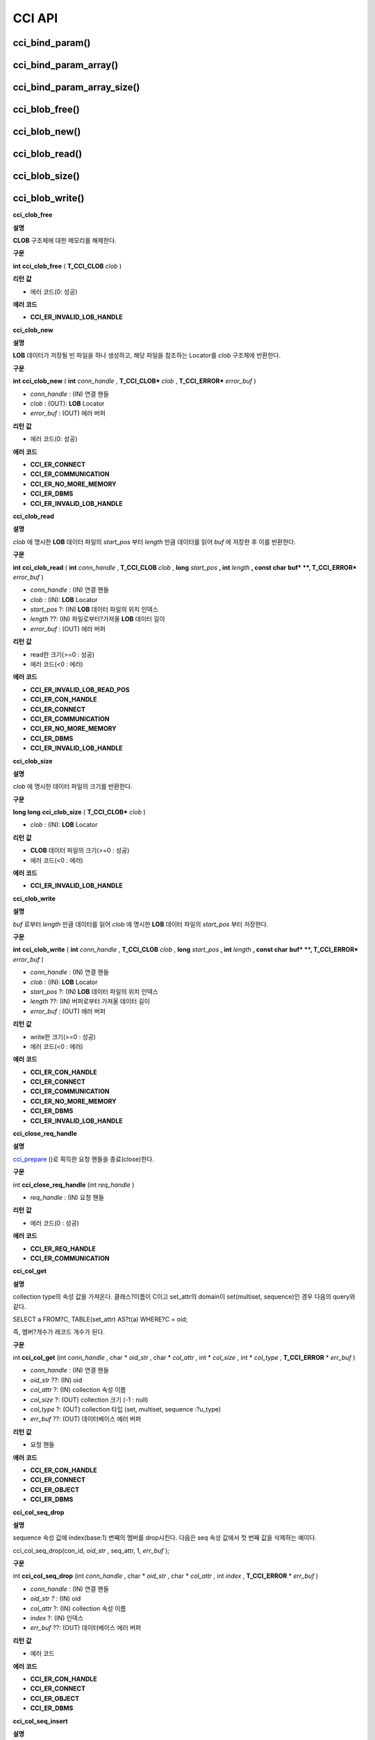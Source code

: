 *******
CCI API
*******

cci_bind_param()
================

.. c:function::	int cci_bind_param (int req_handle, int index, T_CCI_A_TYPE a_type, void *value, T_CCI_U_TYPE u_type, char flag)
	
	prepared statement에서 *bind* 변수에 데이터를 바인딩하기 위하여 사용되는 함수이다. 이때, 주어진 *a_type* 의 *value* 의 값을 실제 바인딩되어야 하는 타입으로 변환하여 저장한다. 이후, :c:func:`cci_execute` 가 호출될 때 저장된 데이터가 서버로 전송된다. 같은 *index* 에 대해서 여러 번 :c:func:`cci_bind_param` 을 호출할 경우 마지막으로 설정한 값이 유효하다. 

	:param req_handle: (IN) prepared statement의 요청 핸들.
	:param index: (IN) 바인딩될 위치이며, 1부터 시작.
	:param a_type: (IN) *value* 의 타입.
	:param value: (IN) 바인딩될 데이터 값.
	:param u_type: (IN) 데이터베이스에 반영될 데이터 타입.
	:param flag: (IN)bind_flag(:c:type:`CCI_BIND_PTR`).
	:return: 에러 코드(0: 성공)
	
		*   **CCI_ER_REQ_HANDLE**
		*   **CCI_ER_TYPE_CONVERSION**
		*   **CCI_ER_BIND_INDEX**
		*   **CCI_ER_ATYPE**
		*   **CCI_ER_NO_MORE_MEMORY**
		
	데이터베이스에 **NULL** 을 바인딩할 경우 다음의 두 가지 형태를 가질 수 있다.
		
	*   *value* 값이 **NULL** 포인터인 경우
	*   *u_type* 이 :c:macro:`CCI_U_TYPE_NULL` 인 경우

	*flag* 에 :c:type:`CCI_BIND_PTR` 이 설정되어 있을 경우 *value* 변수의 포인터만 복사하고(shallow copy) 값은 복사하지 않는다.
	*flag* 가 설정되지 않는 경우 메모리를 할당하여 *value* 변수의 값을 복사(deep copy)한다. 만약 같은 메모리 버퍼를 이용하여 여러 개의 칼럼을 바인딩할 경우라면, :c:type:`CCI_BIND_PTR` *flag* 를 설정하지 않아야 한다.

	:c:type:`T_CCI_A_TYPE` 은 CCI 응용 프로그램 내에서 데이터 바인딩에 사용되는 C 언어의 타입을 의미하며, int, float 등의 primitive 타입과 :c:type:`T_CCI_BIT`, :c:type:`T_CCI_DATE` 등의 CCI 가 정의한 user-defined 타입으로 구성된다. 각 타입에 대한 식별자는 아래의 표와 같이 정의되어 있다.

	+-----------------------+---------------------+
	| **a_type**            | **value 타입**      |
	|                       |                     |
	+-----------------------+---------------------+
	| **CCI_A_TYPE_STR**    | char*               |
	|                       |                     |
	+-----------------------+---------------------+
	| **CCI_A_TYPE_INT**    | int*                |
	|                       |                     |
	+-----------------------+---------------------+
	| **CCI_A_TYPE_FLOAT**  | float*              |
	|                       |                     |
	+-----------------------+---------------------+
	| **CCI_A_TYPE_DOUBLE** | double*             |
	|                       |                     |
	+-----------------------+---------------------+
	| **CCI_A_TYPE_BIT**    | **T_CCI_BIT**       |
	|                       | *                   |
	|                       |                     |
	+-----------------------+---------------------+
	| **CCI_A_TYPE_SET**    | **T_CCI_SET**       |
	|                       | *                   |
	|                       |                     |
	+-----------------------+---------------------+
	| **CCI_A_TYPE_DATE**   | **T_CCI_DATE**      |
	|                       | *                   |
	|                       |                     |
	+-----------------------+---------------------+
	| **CCI_A_TYPE_BIGINT** | int64_t*            |
	|                       | (Windows는 __int64*)|
	|                       |                     |
	+-----------------------+---------------------+
	| **CCI_A_TYPE_BLOB**   | **T_CCI_BLOB**      |
	|                       |                     |
	+-----------------------+---------------------+
	| **CCI_A_TYPE_CLOB**   | **T_CCI_CLOB**      |
	|                       |                     |
	+-----------------------+---------------------+

	:c:type:`T_CCI_U_TYPE` 은 데이터베이스의 칼럼 타입으로, value 인자를 통해 바인딩된 데이터를 이 타입으로 변환한다.
	:c:func:`cci_bind_param` 함수는 C 언어가 이해하는 A 타입의 데이터를 데이터베이스가 이해할 수 있는 U 타입의 데이터로 변환하기 위한 정보를 전달하기 위해서 두 가지 타입을 사용한다.

	U 타입이 허용하는 A 타입은 여러 가지이다. 예를 들어 **CCI_U_TYPE_INT** 는 **CCI_A_TYPE_INT** 외에 **CCI_A_TYPE_STR** 도 A 타입으로 받을 수 있다. 타입 변환은 "CUBRID SQL 설명서 > 데이터 타입 > 묵시적 타입 변환 > 규칙"을 따른다.

	:c:type:`T_CCI_A_TYPE` 및 :c:type:`T_CCI_U_TYPE` enum은 모두 **cas_cci.h** 파일에 정의되어 있다. 각 타입에 대한 식별자 정의는 아래 표를 참고한다.

	+--------------------------+-----------------------+
	| u_type                   | 대응되는 기본 a_type  |
	+==========================+=======================+
	| **CCI_U_TYPE_CHAR**      | **CCI_A_TYPE_STR**    |
	|                          |                       |
	+--------------------------+-----------------------+
	| **CCI_U_TYPE_STRING**    | **CCI_A_TYPE_STR**    |
	|                          |                       |
	+--------------------------+-----------------------+
	| **CCI_U_TYPE_NCHAR**     | **CCI_A_TYPE_STR**    |
	|                          |                       |
	+--------------------------+-----------------------+
	| **CCI_U_TYPE_VARNCHAR**  | **CCI_A_TYPE_STR**    |
	|                          |                       |
	+--------------------------+-----------------------+
	| **CCI_U_TYPE_BIT**       | **CCI_A_TYPE_BIT**    |
	|                          |                       |
	+--------------------------+-----------------------+
	| **CCI_U_TYPE_VARBIT**    | **CCI_A_TYPE_BIT**    |
	|                          |                       |
	+--------------------------+-----------------------+
	| **CCI_U_TYPE_NUMERIC**   | **CCI_A_TYPE_STR**    |
	|                          |                       |
	+--------------------------+-----------------------+
	| **CCI_U_TYPE_INT**       | **CCI_A_TYPE_INT**    |
	|                          |                       |
	+--------------------------+-----------------------+
	| **CCI_U_TYPE_SHORT**     | **CCI_A_TYPE_INT**    |
	|                          |                       |
	+--------------------------+-----------------------+
	| **CCI_U_TYPE_MONETARY**  | **CCI_A_TYPE_DOUBLE** |
	|                          |                       |
	+--------------------------+-----------------------+
	| **CCI_U_TYPE_FLOAT**     | **CCI_A_TYPE_FLOAT**  |
	|                          |                       |
	+--------------------------+-----------------------+
	| **CCI_U_TYPE_DOUBLE**    | **CCI_A_TYPE_DOUBLE** |
	|                          |                       |
	+--------------------------+-----------------------+
	| **CCI_U_TYPE_DATE**      | **CCI_A_TYPE_DATE**   |
	|                          |                       |
	+--------------------------+-----------------------+
	| **CCI_U_TYPE_TIME**      | **CCI_A_TYPE_DATE**   |
	|                          |                       |
	+--------------------------+-----------------------+
	| **CCI_U_TYPE_TIMESTAMP** | **CCI_A_TYPE_DATE**   |
	|                          |                       |
	+--------------------------+-----------------------+
	| **CCI_U_TYPE_OBJECT**    | **CCI_A_TYPE_STR**    |
	|                          |                       |
	+--------------------------+-----------------------+
	| **CCI_U_TYPE_BIGINT**    | **CCI_A_TYPE_BIGINT** |
	|                          |                       |
	+--------------------------+-----------------------+
	| **CCI_U_TYPE_DATETIME**  | **CCI_A_TYPE_DATE**   |
	|                          |                       |
	+--------------------------+-----------------------+
	| **CCI_U_TYPE_BLOB**      | **CCI_A_TYPE_BLOB**   |
	|                          |                       |
	+--------------------------+-----------------------+
	| **CCI_U_TYPE_CLOB**      | **CCI_A_TYPE_CLOB**   |
	|                          |                       |
	+--------------------------+-----------------------+

	날짜를 포함하는 문자열을 **DATE**, **DATETIME** 또는 **TIMESTAMP** 의 입력 인자로 할 때, 날짜 문자열의 형식은 "YYYY/MM/DD" 형식만 허용한다. 즉, "2012/01/31"과 같은 형식은 허용하지만 "01/31/2012" 혹은 "2012-01-31"과 같은 형식은 허용하지 않는다. 날짜를 포함하는 문자열을 날짜 타입의 입력 인자로 하는 예는 다음과 같다.

	.. code-block:: c

		// "CREATE TABLE tbl(aa date, bb datetime)";
		 
		char *values[][3] =
		{
			{"1994/11/30", "1994/11/30 20:08:08"},
			{"2008/10/31", "2008/10/31 20:08:08"}
		};
		
		req = cci_prepare(conn, "insert into tbl (aa, bb) values ( ?, ?)", CCI_PREPARE_INCLUDE_OID, &error);
		
		for(i=0; i< 2; i++)
		{
			res = cci_bind_param(req, 1, CCI_A_TYPE_STR, values[i][0], CCI_U_TYPE_DATE, (char)NULL);
			res = cci_bind_param(req, 2, CCI_A_TYPE_STR, values[i][1], CCI_U_TYPE_DATETIME, (char)NULL);
			cci_execute(req, CCI_EXEC_QUERY_ALL, 0, err_buf);
		}
	
cci_bind_param_array()
======================

.. c:function:: int cci_bind_param_array(int req_handle, int index, T_CCI_A_TYPE a_type, void *value, int *null_ind, T_CCI_U_TYPE u_type)

	prepare된 *req_handle* 에 대해서 파라미터 배열을 바인딩한다. 이 후, :c:func:`cci_execute_array` 가 발생할 때 저장된 *value* 포인터에 의해 데이터가 서버로 전송된다. 같은 *index* 에 대해서 여러 번 :c:func:`cci_bind_param_array` 이 호출될 경우 마지막 설정된 값이 유효하다. 데이터에 **NULL** 을 바인딩할 경우 *null_ind* 에 0이 아닌 값을 설정한다. *value* 값이 **NULL** 포인터인 경우, 또는 *u_type* 이 **CCI_U_TYPE_NULL** 인 경우 모든 데이터가 **NULL** 로 바인딩 되며 *value* 에 의해 사용되는 데이터 버퍼는 재사용될 수 없다. *a_type* 에 대한 *value* 의 데이터 타입은 :c:func:`cci_bind_param` 의 설명을 참조한다.

	:param req_handle: (IN) prepared statement의 요청 핸들
	:param index: (IN) 바인딩될 위치
	:param a_type: (IN) *value* 의 타입
	:param value: (IN) 바인딩될 데이터 값
	:param null_ind: (IN) **NULL** indicator array (0 : not **NULL**, 1 : **NULL**)
	:param u_type: (IN) 데이터베이스에 반영될 데이터 타입
	:return: 에러 코드(0: 성공)
	
		*   **CCI_ER_REQ_HANDLE**
		*   **CCI_ER_TYPE_CONVERSION**
		*   **CCI_ER_BIND_INDEX**
		*   **CCI_ER_ATYPE**
		*   **CCI_ER_BIND_ARRAY_SIZE**


cci_bind_param_array_size()
===========================

.. c:function:: int cci_bind_param_array_size(int req_handle, int array_size)

	:c:func:`cci_bind_param_array` 에서 사용될 array의 크기를 결정한다. :c:func:`cci_bind_param_array` 가 사용되기 전에 반드시 :c:func:`cci_bind_param_array_size` 가 먼저 호출 되어야 한다.

	:param req_handle: (IN) prepared statement의 요청 핸들
	:param array_size: (IN) binding array size
	:return: 에러 코드(0: 성공)
	
		*   **CCI_ER_REQ_HANDLE**

cci_blob_free()
===============

.. c:function:: int cci_blob_free(T_CCI_BLOB blob)

	**BLOB** 구조체에 대한 메모리를 해제한다.

	:return: 에러 코드(0: 성공)
	
		*   **CCI_ER_INVALID_LOB_HANDLE**

cci_blob_new()
==============

.. c:function:: int cci_blob_new(int conn_handle, T_CCI_BLOB* blob, T_CCI_ERROR* error_buf)

	**LOB** 데이터가 저장될 빈 파일을 하나 생성하고, 해당 파일을 참조하는 Locator를 *blob* 구조체에 반환한다.

	:param conn_handle: (IN) 연결 핸들
	:param blob: (OUT) **LOB** Locator
	:param error_buf: (OUT) 에러 버퍼
	:return: 에러 코드(0: 성공)
	
		*   **CCI_ER_CONNECT**
		*   **CCI_ER_COMMUNICATION**
		*   **CCI_ER_NO_MORE_MEMORY**
		*   **CCI_ER_DBMS**
		*   **CCI_ER_INVALID_LOB_HANDLE**

cci_blob_read()
===============

.. c:function:: int cci_blob_read(int conn_handle, T_CCI_BLOB blob, long start_pos, int length, const char *buf, T_CCI_ERROR* error_buf)

	*blob* 에 명시한 **LOB** 데이터 파일의 *start_pos* 부터 *length* 만큼 데이터를 읽어 *buf* 에 저장한 후 이를 반환한다.

	:param conn_handle: (IN) 연결 핸들
	:param blob: (OUT) **LOB** Locator
	:param start_pos: (IN) **LOB** 데이터 파일의 위치 인덱스
	:param length: (IN) 파일로부터 가져올 **LOB** 데이터 길이
	:param error_buf: (OUT) 에러 버퍼
	:return: 에러 코드(0: 성공)
	
		*   **CCI_ER_INVALID_LOB_READ_POS**
		*   **CCI_ER_CON_HANDLE**
		*   **CCI_ER_CONNECT**
		*   **CCI_ER_COMMUNICATION**
		*   **CCI_ER_NO_MORE_MEMORY**
		*   **CCI_ER_DBMS**
		*   **CCI_ER_INVALID_LOB_HANDLE**

cci_blob_size()
===============

.. c:function:: long long cci_blob_size(T_CCI_BLOB* blob)

	*blob* 에 명시한 데이터 파일의 크기를 반환한다.

	:param blob: (OUT) **LOB** Locator
	:param start_pos: (IN) **LOB** 데이터 파일의 위치 인덱스
	:param length: (IN) 파일로부터 가져올 **LOB** 데이터 길이
	:param error_buf: (OUT) 에러 버퍼
	:return: **BLOB** 데이터 파일의 크기(>=0 : 성공), 에러 코드(<0 : 에러)

		*   **CCI_ER_INVALID_LOB_HANDLE**

cci_blob_write()
================

.. c:function:: int cci_blob_write(int conn_handle, T_CCI_BLOB blob, long start_pos, int length, const char *buf, T_CCI_ERROR* error_buf)

	*buf* 로부터 *length* 만큼 데이터를 읽어 *blob* 에 명시한 **LOB** 데이터 파일의 *start_pos* 부터 저장한다.

	:param conn_handle: (IN) 연결 핸들
	:param blob: (OUT) **LOB** Locator
	:param start_pos: (IN) **LOB** 데이터 파일의 위치 인덱스
	:param length: (IN) 버퍼로부터 가져올 데이터 길이
	:param error_buf: (OUT) 에러 버퍼
	:return: write한 크기(>=0 : 성공), 에러 코드(<0 : 에러)

		*   **CCI_ER_CON_HANDLE**
		*   **CCI_ER_CONNECT**
		*   **CCI_ER_COMMUNICATION**
		*   **CCI_ER_NO_MORE_MEMORY**
		*   **CCI_ER_DBMS**
		*   **CCI_ER_INVALID_LOB_HANDLE**

**cci_clob_free**

**설명**

**CLOB**
구조체에 대한 메모리를 해제한다.

**구문**

**int**
**cci_clob_free**
(
**T_CCI_CLOB**
*clob*
)

**리턴**
**값**

*   에러 코드(0: 성공)



**에러**
**코드**

*   **CCI_ER_INVALID_LOB_HANDLE**



**cci_clob_new**

**설명**

**LOB**
데이터가 저장될 빈 파일을 하나 생성하고, 해당 파일을 참조하는 Locator를
*clob*
구조체에 반환한다.

**구문**

**int**
**cci_clob_new**
(
**int**
*conn_handle*
,
**T_CCI_CLOB***
*clob*
,
**T_CCI_ERROR***
*error_buf*
)

*   *conn_handle*
    : (IN) 연결 핸들



*   *clob*
    : (OUT):
    **LOB**
    Locator



*   *error_buf*
    : (OUT) 에러 버퍼



**리턴**
**값**

*   에러 코드(0: 성공)



**에러**
**코드**

*   **CCI_ER_CONNECT**



*   **CCI_ER_COMMUNICATION**



*   **CCI_ER_NO_MORE_MEMORY**



*   **CCI_ER_DBMS**



*   **CCI_ER_INVALID_LOB_HANDLE**



**cci_clob_read**

**설명**

*clob*
에 명시한
**LOB**
데이터 파일의
*start_pos*
부터
*length*
만큼 데이터를 읽어
*buf*
에 저장한 후 이를 반환한다.

**구문**

**int**
**cci_clob_read**
(
**int**
*conn_handle*
,
**T_CCI_CLOB**
*clob*
,
**long**
*start_pos*
**, int**
*length*
**, const char**
**buf*
**, T_CCI_ERROR***
*error_buf*
)

*   *conn_handle*
    : (IN) 연결 핸들



*   *clob*
    : (IN):
    **LOB**
    Locator



*   *start_pos*
    ?: (IN)
    **LOB**
    데이터 파일의 위치 인덱스



*   *length*
    ??: (IN) 파일로부터?가져올
    **LOB**
    데이터 길이



*   *error_buf*
    : (OUT) 에러 버퍼



**리턴**
**값**

*   read한 크기(>=0 : 성공)



*   에러 코드(<0 : 에러)



**에러**
**코드**

*   **CCI_ER_INVALID_LOB_READ_POS**



*   **CCI_ER_CON_HANDLE**



*   **CCI_ER_CONNECT**



*   **CCI_ER_COMMUNICATION**



*   **CCI_ER_NO_MORE_MEMORY**



*   **CCI_ER_DBMS**



*   **CCI_ER_INVALID_LOB_HANDLE**



**cci_clob_size**

**설명**

*clob*
에 명시한 데이터 파일의 크기를 반환한다.

**구문**

**long long**
**cci_clob_size**
(
**T_CCI_CLOB***
*clob*
)

*   *clob*
    : (IN):
    **LOB**
    Locator



**리턴**
**값**

*   **CLOB**
    데이터 파일의 크기(>=0 : 성공)



*   에러 코드(<0 : 에러)



**에러**
**코드**

*   **CCI_ER_INVALID_LOB_HANDLE**



**cci_clob_write**

**설명**

*buf*
로부터
*length*
만큼 데이터를 읽어
*clob*
에 명시한
**LOB**
데이터 파일의
*start_pos*
부터 저장한다.

**구문**

**int**
**cci_clob_write**
(
**int**
*conn_handle*
,
**T_CCI_CLOB**
*clob*
,
**long**
*start_pos*
**, int**
*length*
**, const char**
**buf*
**, T_CCI_ERROR***
*error_buf*
)

*   *conn_handle*
    : (IN) 연결 핸들



*   *clob*
    : (IN):
    **LOB**
    Locator



*   *start_pos*
    ?: (IN)
    **LOB**
    데이터 파일의 위치 인덱스



*   *length*
    ??: (IN) 버퍼로부터 가져올 데이터 길이



*   *error_buf*
    : (OUT) 에러 버퍼



**리턴**
**값**

*   write한 크기(>=0 : 성공)



*   에러 코드(<0 : 에러)



**에러**
**코드**

*   **CCI_ER_CON_HANDLE**



*   **CCI_ER_CONNECT**



*   **CCI_ER_COMMUNICATION**



*   **CCI_ER_NO_MORE_MEMORY**



*   **CCI_ER_DBMS**



*   **CCI_ER_INVALID_LOB_HANDLE**



**cci_close_req_handle**

**설명**

`cci_prepare <#api_api_cci_prepare_htm>`_
()로 획득한 요청 핸들을 종료(close)한다.

**구문**

int
**cci_close_req_handle**
(int
*req_handle*
)

*   *req_handle*
    : (IN) 요청 핸들



**리턴**
**값**

*   에러 코드(0 : 성공)



**에러**
**코드**

*   **CCI_ER_REQ_HANDLE**



*   **CCI_ER_COMMUNICATION**



**cci_col_get**

**설명**

collection type의 속성 값을 가져온다. 클래스?이름이 C이고 set_attr의 domain이 set(multiset, sequence)인 경우 다음의 query와 같다.

SELECT a FROM?C, TABLE(set_attr) AS?t(a) WHERE?C = oid;

즉, 멤버?개수가 레코드 개수가 된다.

**구문**

int
**cci_col_get**
(int
*conn_handle*
, char *
*oid_str*
, char *
*col_attr*
, int *
*col_size*
, int *
*col_type*
,
**T_CCI_ERROR**
*
*err_buf*
)

*   *conn_handle*
    : (IN) 연결 핸들



*   *oid_str*
    ??: (IN) oid



*   *col_attr*
    ?: (IN) collection 속성 이름



*   *col_size*
    ?: (OUT) collection 크기 (-1 : null)



*   *col_type*
    ?: (OUT) collection 타입 (set, multiset, sequence :?u_type)



*   *err_buf*
    ??: (OUT) 데이터베이스 에러 버퍼



**리턴**
**값**

*   요청 핸들



**에러**
**코드**

*   **CCI_ER_CON_HANDLE**



*   **CCI_ER_CONNECT**



*   **CCI_ER_OBJECT**



*   **CCI_ER_DBMS**



**cci_col_seq_drop**

**설명**

sequence 속성 값에 index(base:1) 번째의 멤버를 drop시킨다. 다음은 seq 속성 값에서 첫 번째 값을 삭제하는 예이다.

cci_col_seq_drop(con_id,
*oid_str*
, seq_attr, 1,
*err_buf*
);

**구문**

int
**cci_col_seq_drop**
(int
*conn_handle*
, char *
*oid_str*
, char *
*col_attr*
, int
*index*
,
**T_CCI_ERROR**
*
*err_buf*
)

*   *conn_handle*
    : (IN) 연결 핸들



*   *oid_str*
    *?*
    *:*
    (IN) oid



*   *col_attr*
    ?: (IN) collection 속성 이름



*   *index*
    ?: (IN) 인덱스



*   *err_buf*
    ??: (OUT) 데이터베이스 에러 버퍼



**리턴**
**값**

*   에러 코드



**에러**
**코드**

*   **CCI_ER_CON_HANDLE**



*   **CCI_ER_CONNECT**



*   **CCI_ER_OBJECT**



*   **CCI_ER_DBMS**



**cci_col_seq_insert**

**설명**

sequence 속성 값에서 index(base:1) 번째에 멤버를 추가시킨다. 다음은 seq 속성 값에서 1번에 값 'a'를 추가하는 예이다.

cci_col_seq_insert(con_id,
*oid_str*
, seq_attr, 1, "a",
*err_buf*
);

**구문**

int
**cci_col_seq_insert**
(int
*conn_handle*
, char *
*oid_str*
, char *
*col_attr*
, int
*index*
, char *
*value*
,
**T_CCI_ERROR**
*
*err_buf*
)

*   *conn_handle*
    : (IN) 연결 핸들



*   *oid_str*
    ?: (IN) oid



*   *col_attr*
    ?: (IN) collection 속성 이름



*   *index*
    ?: (IN) 인덱스



*   *value*
    ?: (IN) 순차적 엘리먼트(스트링)



*   *err_buf*
    ?: (OUT) 데이터베이스 에러 버퍼



**리턴**
**값**

*   에러 코드



**에러**
**코드**

*   **CCI_ER_CON_HANDLE**



*   **CCI_ER_CONNECT**



*   **CCI_ER_OBJECT**



*   **CCI_ER_DBMS**



**cci_col_seq_put**

**설명**

sequence 속성 값에 index(base:1) 번째의 멤버를 새로운 값으로 대체한다.. 다음은 seq 속성 값에서 1번 값을 'a'로 대체하는 예이다.

cci_col_seq_put(con_id,
*oid_str*
, seq_attr, 1, "a", err_buf);

**구문**

int
**cci_col_seq_put**
(int
*conn_handle*
, char *
*oid_str*
, char *
*col_attr*
, int
*index*
, char *
*value*
,
**T_CCI_ERROR**
*
*err_buf*
)

*   *conn_handle*
    : (IN) 연결 핸들



*   *oid_str*
    *?*
    *:*
    (IN) oid



*   col_attr?: (IN) collection 속성 이름



*   index?: (IN) 인덱스



*   value?: (IN) 순차적인 값



*   *err_buf*
    ?: (OUT) 데이터베이스 에러 버퍼



**리턴**
**값**

*   에러 코드



**에러**
**코드**

*   **CCI_ER_CON_HANDLE**



*   **CCI_ER_CONNECT**



*   **CCI_ER_OBJECT**



*   **CCI_ER_DBMS**



**cci_col_set_add**

**설명**

set 속성 값에 member 하나를 추가한다. 다음은 set 속성 값에 'a'를 추가하는 예이다.

cci_col_set_add(con_id,
*oid_str*
, set_attr, "a",
*err_buf*
);

**구문**

int
**cci_col_set_add**
(int
*conn_handle*
, char *
*oid_str*
, char *
*col_attr*
, char *
*value*
,
**T_CCI_ERRROR**
*
*err_buf*
)

*   *conn_handle*
    : (IN) 연결 핸들



*   *oid_str :*
    (IN) oid



*   *col_attr*
    ?: (IN) collection 속성 이름



*   *value*
    ?: (IN) set 엘리먼트



*   *err_buf*
    *?*
    *:*
    (OUT) 데이터베이스 에러 버퍼



**리턴**
**값**

*   에러 코드



**에러**
**코드**

*   **CCI_ER_CON_HANDLE**



*   **CCI_ER_CONNECT**



*   **CCI_ER_OBJECT**



*   **CCI_ER_DBMS**



**cci_col_set_drop**

**설명**

set 속성 값에서 멤버 하나를 drop시킨다. 다음은 set 속성 값에서 'a'를 삭제하는 예이다.

cci_col_set_drop(con_id,
*oid_str*
, set_attr, "a",
*err_buf*
);

**구문**

int
**cci_col_set_drop**
(int
*conn_handle*
, char *
*oid_str*
, char *
*col_attr*
, char *
*value*
,
**T_CCI_ERROR**
*
*err_buf*
)

*   *conn_handle*
    : (IN) 연결 핸들



*   *oid_str*
    : (IN) oid



*   *col_attr*
    : (IN) collection 속성 이름



*   *value*
    : (IN) set 엘리먼트(스트링)



*   *err_buf*
    : (OUT) 데이터베이스 에러 버퍼



**리턴**
**값**

*   에러 코드



**에러**
**코드**

*   **CCI_ER_CON_HANDLE**



*   **CCI_ER_QUERY_TIMEOUT**



*   **CCI_ER_LOGIN_TIMEOUT**



*   **CCI_ER_COMMUNICATION**



**cci_col_size**

**설명**

set(seq) 속성의 개수를 가져온다.

**구문**

int
**cci_col_size**
(int
*conn_handle*
, char *
*oid_str*
, char *col_attr, int *col_size,
**T_CCI_ERROR**
*
*err_buf*
)

*   *conn_handle*
    : (IN) 연결 핸들



*   *oid_str*
    ??: (IN) oid



*   *col_attr*
    ?: (IN) collection 속성 이름



*   *col_size*
    ?: (OUT) collection 크기?(-1 : NULL)



*   *err_buf*
    ??: (OUT) 데이터베이스 에러 버퍼



**리턴**
**값**

*   에러 코드(0 : 성공)



**에러**
**코드**

*   **CCI_ER_CON_HANDLE**



*   **CCI_ER_CONNECT**



*   **CCI_ER_OBJECT**



*   **CCI_ER_DBMS**



**cci_connect**

**설명**

데이터베이스 서버에 대한 연결 핸들을 할당받고 해당 서버와 연결을 시도한다. 서버 연결에 성공하면 연결 핸들 ID를 반환하고, 실패하면 에러 코드를 반환한다.

**구문**

int
**cci_connect**
(char *
*ip*
, int
*port*
, char *
*db_name*
, char *
*db_user*
, char *
*db_password*
)

*   *ip*
    : (IN) 서버 IP?문자 스트링?(호스트 이름)



*   *port*
    : (IN) 브로커 포트(
    **$CUBRID/conf/cubrid_broker.conf**
    파일에 설정된 포트를 사용)



*   *db_name*
    : (IN) 데이터베이스 이름



*   *db_user*
    : (IN) 데이터베이스 사용자 이름



*   *db_passwd*
    : (IN) 데이터베이스 사용자 비밀번호



**리턴**
**값**

*   성공 : 연결 핸들 ID (int)



*   실패 : 에러 코드



**에러**
**코드**

*   **CCI_ER_NO_MORE_MEMORY**



*   **CCI_ER_HOSTNAME**



*   **CCI_ER_CON_HANDLE**



*   **CCI_ER_DBMS**



*   **CCI_ER_COMMUNICATION**



*   **CCI_ER_CONNECT**



**cci_connect_ex**

**설명**

**CCI_ER_DBMS**
에러를 반환하면 세부 에러 내용을 데이터베이스 에러 버퍼(
*err_buf*
)를 통해 확인할 수 있다는 점만
`cci_connect <#api_api_cci_connect_htm>`_
()와 다르고 나머지는 동일하다. 자세한 설명은
`cci_connect <#api_api_cci_connect_htm>`_
()를 참고한다.

**구문**

int
**cci_connect_ex**
(char *
*ip*
, int
*port*
, char *
*db_name*
, char *
*db_user*
, char *
*db_password*
, T_CCI_ERROR *
*err_buf*
)

*   *err_buf*
    : (OUT) 데이터베이스 에러 버퍼



**cci_connect_with_url**

**설명**

*url*
인자로 전달된 접속 정보를 이용하여 데이터베이스로 연결을 시도한다. CCI에서 브로커의 HA 기능을 사용하는 경우 이 함수의
*url*
인자에 active 브로커 서버의 연결 정보 및 장애 발생 시 althost 속성에 failover할 standby 브로커 서버의 연결 정보를 명시해야 한다. 서버 연결에 성공하면 연결 핸들 ID를 반환하고, 실패하면 에러 코드를 반환한다. 브로커의 HA 기능에 대한 자세한 내용은 관리자 안내서 > CUBRID HA > CUBRID 기능 > 브로커 이중화를 참고한다.

연결 대상과 관련된 속성은
**althosts**
이며, 타임아웃과 관련된 속성은
**loginTimeout**
,
**queryTimeout**
,
**disconnectOnQueryTimeout**
이다.

디버깅용 로그 정보 설정과 관련된 속성은
**logSlowQueries**
,
**logTraceApi**
,
**logTraceNetwork**
이다.

참고로,
*url*
인자에 입력하는 모든 속성(property) 이름은 대소문자 구별을 하지 않는다.

**구문**

int
**cci_connect_with_url**
(char *
*url*
, char *
*db_user*
, char *
*db_password*
)

?

<
*url*
> ::=

**cci**
:
**CUBRID**
:<
*host*
>:<
*port*
>:<
*db_name*
>:<
*db_user*
>:<
*db_password*
>:[?<
*properties*
>]

?

<
*properties*
> ::= <
*property*
> [&<
*property*
>]

<
*property*
> ::=
**althosts**
=<
*alternative_hosts*
> [ &
**rctime**
=<
*time*
>]

?????????????|{
**login_timeout**
|
**loginTimeout**
}=<
*milli_sec*
>

?????????????|{
**query_timeout**
|
**queryTimeout**
}=<
*milli_sec*
>

?????????????|{
**disconnect_on_query_timeout**
|
**disconnectOnQueryTimeout**
}=
**true|false**

?????????????|
**logFile**
=<
*file_name*
>

?????????????|
**logBaseDir**
=<
*dir_name*
>

?????????????|
**logSlowQueries**
=
**true**
|
**false**
[&
**slowQueryThresholdMillis**
=<
*milli_sec*
>]

?????????????|
**logTraceApi**
=
**true**
|
**false**

?????????????|
**logTraceNetwork**
=
**true**
|
**false**

?

<
*alternative_hosts*
> ::= <
*host*
>:<
*port*
> [,<
*host*
>:<
*port*
>]

?

<
*host*
> :=
**HOSTNAME**
|
**IP_ADDR**

<
*time*
> :=
**SECOND**

<
*milli_sec*
> :=
**MILLI SECOND**

*   *url*
    : (IN) 서버 연결 정보 문자 스트링

    *   *host*
        : 마스터 데이터베이스의 호스트 이름 또는 IP 주소



    *   *port*
        : 포트 번호



    *   *db_name*
        : 데이터베이스 이름



    *   *db_user*
        : 데이터베이스 사용자 이름



    *   *db_password*
        : 데이터베이스 사용자 비밀번호



    *   **althosts**
        =
        *standby_broker1_host*
        ,
        *standby_broker2_host*
        , ...?: active 서버에 연결할 수 없는 경우, 그 다음으로 연결을 시도(failover)할 standby 서버의 브로커 정보를 나타낸다. failover할 브로커를 여러 개 지정할 수 있고,
        **althosts**
        에 나열한 순서대로 연결을 시도한다.



    *   **rctime**
        : 장애가 발생했던 active 브로커에 연결을 시도하는 주기이다. 장애 발생 후
        **althosts**
        에 명시한 브로커로 접속하여(failover) 트랜잭션을 종료한 후,
        **rctime**
        만큼 시간이 경과할 때마다 마스터 데이터베이스의 active 브로커에 연결을 시도한다. 기본값은 600초이다.



    *   **login_timeout**
        |
        **loginTimeout**
        : 데이터베이스에 로그인 시 타임아웃 값(단위: msec). 이 시간을 초과하면
        **CCI_ER_LOGIN_TIMEOUT**
        (-38) 에러를 반환한다. 기본값은
        **0**
        이며, 무한 대기를 의미한다.



    *   **query_timeout**
        |
        **queryTimeout**
        :
        `cci_prepare <#api_api_cci_prepare_htm>`_
        (),
        `cci_execute <#api_api_cci_execute_htm>`_
        () 등의 함수를 호출했을 때 이 값으로 설정한 시간이 지나면 서버로 보낸 질의 요청에 대한 취소 메시지를 보내고 호출된 함수는
        **CCI_ER_QUERY_TIMEOUT**
        (-39) 에러를 반환한다. 질의를 수행한 함수에서 타임아웃 발생 시 함수의 반환 값은
        **disconnect_on_query_timeout**
        의 설정에 따라 달라질 수 있다. 자세한 내용은 다음의
        **disconnect_on_query_timeout**
        을 참고한다.



    *   **disconnect_on_query_timeout**
        |
        **disconnectOnQueryTimeout**
        : 질의 요청 타임아웃 시 즉시 소켓 연결 종료 여부.
        `cci_prepare <#api_api_cci_prepare_htm>`_
        (),
        `cci_execute <#api_api_cci_execute_htm>`_
        () 등의 함수를 호출했을 때
        **query_timeout**
        으로 설정한 시간이 지나면 질의 취소 요청 후 즉시 소켓 연결을 종료할 것인지, 아니면 질의 취소 요청을 받아들인다는 서버의 응답을 기다릴 것인지를 설정한다. 기본값은
        **false**
        로, 서버의 응답을 기다린다. 이 값이
        **true**
        이면
        `cci_prepare <#api_api_cci_prepare_htm>`_
        (),
        `cci_execute <#api_api_cci_execute_htm>`_
        () 등의 함수 호출 도중 질의 타임아웃이 발생할 때 서버에 질의 취소 메시지를 보낸 후, 소켓을 닫고
        **CCI_ER_QUERY_TIMEOUT**
        (-39) 에러를 반환한다. (브로커가 아닌 데이터베이스 서버 쪽에서 에러가 발생한 경우 -1을 반환한다. 상세 에러를 확인하고 싶으면 "데이터베이스 에러 버퍼"의 에러 코드를 확인한다. 데이터베이스 에러 버퍼에서 에러 코드를 확인하는 방법은
        `CCI 에러 코드와 에러 메시지 <#api_api_cci_programming_htm_err>`_
        를 참고한다.) 이 경우 사용자는 명시적으로
        **cci_disconnect**
        함수를 통해 데이터베이스 연결 핸들을 닫아야 한다. 응용 프로그램이 질의 취소 메시지를 보낸 후 에러를 반환했음에도 불구하고, 데이터베이스 서버는 그 메시지를 받지 못하고 해당 질의를 수행할 수 있음을 주의한다.
        **false**
        이면 서버에 취소 메시지를 보낸 후, 서버의 질의 요청에 대한 응답이 올 때 까지 대기한다.



    *   **logFile**
        : 디버깅용 로그 파일 이름(기본값:
        **cci_**
        <
        *handle_id*
        >
        **.log**
        ). <
        *handle_id*
        >는 이 함수가 반환하는 연결 핸들 ID이다.



    *   **logBaseDir**
        : 디버깅용 로그 파일이 생성되는 디렉터리. 경로를 포함한 파일 이름의 형식은 logBaseDir/logFile이 되며, 상대 경로로 지정할 수 있다.



    *   **logSlowQueries**
        : 디버깅용 슬로우 쿼리 로깅 여부(기본값:
        **false**
        )



    *   **slowQueryThresholdMillis**
        : 디버깅용 슬로우 쿼리 로깅 시 슬로우 쿼리 제한 시간(기본값:
        **60000**
        ). 단위는 밀리 초이다.



    *   **logTraceApi**
        : CCI 함수 시작과 끝의 로깅 여부



    *   **logTraceNetwork**
        : : CCI 함수 네트워크 데이터 전송 내용의 로깅 여부





*   *db_user*
    : (IN) 데이터베이스 사용자 이름. NULL 혹은 빈 문자열인 경우
    *url*
    의 <
    *db_user*
    >를 사용한다.



*   *db_passwd*
    : (IN) 데이터베이스 사용자 비밀번호. NULL 혹은 빈 문자열인 경우
    *url*
    의 <
    *db_password*
    >를 사용한다.



**리턴**
**값**

*   성공 : 연결 핸들 ID (int)



*   실패 : 에러 코드



**에러**
**코드**

*   **CCI_ER_NO_MORE_MEMORY**



*   **CCI_ER_HOSTNAME**



*   **CCI_ER_INVALID_URL**



*   **CCI_ER_CON_HANDLE**



*   **CCI_ER_CONNECT**



*   **CCI_ER_DBMS**



*   **CCI_ER_COMMUNICATION**



*   **CCI_ER_LOGIN_TIMEOUT**



**예제**

--connection URL string when a property(althosts) is specified for HA

URL=cci:CUBRID:192.168.0.1:33000:demodb:::?althosts=192.168.0.2:33000,192.168.0.3:33000

?

--connection URL string when properties(althosts,rctime) is specified for HA

URL=cci:CUBRID:192.168.0.1:33000:demodb:::?althosts=192.168.0.2:33000,192.168.0.3:33000&rctime=600

?

--connection URL string when properties(logSlowQueries,slowQueryThresholdMills, logTraceApi, logTraceNetwork) are specified for interface debugging

URL = "cci:cubrid:192.168.0.1:33000:demodb:::?logSlowQueries=true&slowQueryThresholdMillis=1000&logTraceApi=true&logTraceNetwork=true"

**cci_connect_with_url_ex**

**설명**

**CCI_ER_DBMS**
에러를 반환하면 세부 에러 내용을 데이터베이스 에러 버퍼(
*err_buf*
)를 통해 확인할 수 있다는 점만
`cci_connect_with_url <#api_api_cci_connectwithurl_htm>`_
()과 다르고 나머지는 동일하다. 자세한 설명은
`cci_connect_with_url <#api_api_cci_connectwithurl_htm>`_
()를 참고한다.

**구문**

int
**cci_connect_with_url_ex**
(char *
*url*
, char *
*db_user*
, char *
*db_password*
, T_CCI_ERROR *
*err_buf*
)

*   *err_buf*
    : (OUT) 데이터베이스 에러 버퍼



**cci_cursor**

**설명**

`cci_execute <#api_api_cci_execute_htm>`_
()로 실행한 질의 결과 내의 특정 레코드에 접근하기 위하여 요청 핸들에 설정된 커서를 이동시킨다. 인자로 지정되는
*origin*
변수 값과
*offset*
값을 통해 커서의 위치가 이동되며, 이동할 커서의 위치가 유효하지 않을 경우
**CCI_ER_NO_MORE_DATA**
를 반환한다.

**구문**

int
**cci_cursor**
(int
*req_handle*
, int
*offset*
,
**T_CCI_CURSOR_POS**
*origin*
,
**T_CCI_ERROR**
*
*err_buf*
)

*   *req_handle*
    : (IN) 요청 핸들



*   *offset*
    : (IN) 이동할 오프셋



*   *origin*
    : (IN) 커서 위치를 나타내는 변수로서, 타입은
    **T_CCI_CURSOR_POS**
    이다.
    **T_CCI_CURSOR_POS**
    enum은
    **CCI_CURSOR_FIRST**
    ,
    **CCI_CURSOR_CURRENT**
    ,
    **CCI_CURSOR_LAST**
    의 세 가지 값으로 구성된다.



*   *err_buf*
    :?(OUT) 데이터베이스 에러 버퍼



**리턴**
**값**

*   에러 코드 (0: 성공)



**에러**
**코드**

*   **CCI_ER_REQ_HANDLE**



*   **CCI_ER_NO_MORE_DATA**



*   **CCI_ER_COMMUNICATION**



**예제**

//the cursor moves to the first record

cci_cursor(req, 1, CCI_CURSOR_FIRST, &err_buf);

?

//the cursor moves to the next record

cci_cursor(req, 1, CCI_CURSOR_CURRENT, &err_buf);

?

//the cursor moves to the last record

cci_cursor(req, 1, CCI_CURSOR_LAST, &err_buf);

?

//the cursor moves to the previous record

cci_cursor(req, -1, CCI_CURSOR_CURRENT, &err_buf);

**cci_cursor_update**

**설명**

*cursor_pos*
의 커서 위치에 대해서
*index*
번째의 칼럼 값을
*value*
값으로 update한다. 데이터베이스에
**NULL**
로 update할 경우
*value*
를
**NULL**
로 한다. update할 수 있는 조건은
`cci_prepare <#api_api_cci_prepare_htm>`_
를 참조한다.
*a_type*
에 대한
*value*
의 데이터 타입은 다음과 같다.

+---------------------+------------------------------+
| **a_type**          | **value 타입**                 |
|                     |                              |
+---------------------+------------------------------+
| CCI_A_TYPE_STR      | char**                       |
|                     |                              |
+---------------------+------------------------------+
| CCI_A_TYPE_INT      | int*                         |
|                     |                              |
+---------------------+------------------------------+
| CCI_A_TYPE_FLOAT    | float*                       |
|                     |                              |
+---------------------+------------------------------+
| CCI_A_TYPE_DOUBLE   | double*                      |
|                     |                              |
+---------------------+------------------------------+
| CCI_A_TYPE_BIT      | **T_CCI_BIT**                |
|                     | *                            |
|                     |                              |
+---------------------+------------------------------+
| CCI_A_TYPE_SET      | **T_CCI_SET**                |
|                     |                              |
+---------------------+------------------------------+
| CCI_A_TYPE_DATE     | **T_CCI_DATE**               |
|                     | *                            |
|                     |                              |
+---------------------+------------------------------+
| CCI_A_TYPE_BIGINT   | int64_t* (Windows는 __int64*) |
|                     |                              |
+---------------------+------------------------------+
| **CCI_A_TYPE_BLOB** | **T_CCI_BLOB**               |
|                     |                              |
+---------------------+------------------------------+
| **CCI_A_TYPE_CLOB** | **T_CCI_CLOB**               |
|                     |                              |
+---------------------+------------------------------+

**구문**

int
**cci_cursor_update**
(int
*req_handle*
, int
*cursor_pos*
, int
*index*
,
**T_CCI_A_TYPE**
*a_type*
, void *
*value*
,
**T_CCI_ERROR**
*
*err_buf*
)

*   *req_handle*
    : (IN) 요청 핸들



*   *cursor_pos*
    :?(IN) 커서 위치



*   *index*
    : (IN) 칼럼 인덱스



*   *a_type*
    : (IN)
    *value*
    타입



*   *value*
    : (IN) 새로운 값



*   *err_buf*
    : (OUT) 데이터베이스 에러 버퍼



**리턴**
**값**

*   에러 코드(0 : 성공)



**에러**
**코드**

*   **CCI_ER_REQ_HANDLE**



*   **CCI_ER_TYPE_CONVERSION**



*   **CCI_ER_ATYPE**



**cci_datasource_borrow**

**설명**

**T_CCI_DATASOURCE**
구조체에서 사용할 CCI 연결을 획득한다.

**구문**

**T_CCI_CONN**
**cci_datasource_borrow**
(
**T_CCI_DATASOURCE**
*
*datesource*
,
**T_CCI_ERROR**
*
*err_buf*
)

*   *datasource*
    : CCI 연결을 획득할
    **T_CCI_DATASOURCE**
    구조체 포인터



*   *err_buf*
    : 에러가 발생하면 에러 코드와 메시지를 반환



**리턴**
**값**

*   성공 : CCI 연결 핸들 식별자



*   실패 : -1



**관련**
**항목**

*   `cci_property_create <#api_api_cci_propertycreate_htm>`_



*   `cci_property_destroy <#api_api_cci_propertydestroy_htm>`_



*   `cci_property_get <#api_api_cci_propertyget_htm>`_



*   `cci_property_set <#api_api_cci_propertyset_htm>`_



*   `cci_datasource_create <#api_api_cci_datasourcecreate_htm>`_



*   `cci_datasource_destroy <#api_api_cci_datasourcedestroy_ht_5686>`_



*   `cci_datasource_release <#api_api_cci_datasourcerelease_ht_568>`_



**cci_datasource_create**

**설명**

CCI의 DATASOURCE를 생성한다.

**구문**

**T_CCI_DATASOURCE**
*
**cci_datasource_create**
(
**T_CCI_PROPERTIES**
*
*properties*
,
**T_CCI_ERROR**
*
*err_buf*
)

*   *properties*
    : 설정이 저장된
    **T_CCI_PROPERTIES**
    구조체 포인터



*   *err_buf*
    : 에러가 발생하면 에러 코드와 메시지를 반환



**리턴**
**값**

*   성공: 생성된
    **T_CCI_DATASOURCE**
    구조체 포인터



*   실패:
    **NULL**



**관련**
**항목**

*   `cci_property_create <#api_api_cci_propertycreate_htm>`_



*   `cci_property_destroy <#api_api_cci_propertydestroy_htm>`_



*   `cci_property_get <#api_api_cci_propertyget_htm>`_



*   `cci_property_set <#api_api_cci_propertyset_htm>`_



*   `cci_datasource_borrow <#api_api_cci_datasourceborrow_htm>`_



*   `cci_datasource_destroy <#api_api_cci_datasourcedestroy_ht_5686>`_



*   `cci_datasource_release <#api_api_cci_datasourcerelease_ht_568>`_



**cci_datasource_destroy**

**설명**

CCI의 DATASOURCE를 삭제한다.

**구문**

void
**cci_datasource_destroy**
(
**T_CCI_DATASOURCE**
*
*datasource*
)

*   *datasource*
    : 삭제할
    **T_CCI_DATASOURCE**
    구조체 포인터



**리턴**
**값**

없음

**관련**
**항목**

*   `cci_property_create <#api_api_cci_propertycreate_htm>`_



*   `cci_property_destroy <#api_api_cci_propertydestroy_htm>`_



*   `cci_property_get <#api_api_cci_propertyget_htm>`_



*   `cci_property_set <#api_api_cci_propertyset_htm>`_



*   `cci_datasource_borrow <#api_api_cci_datasourceborrow_htm>`_



*   `cci_datasource_create <#api_api_cci_datasourcecreate_htm>`_



*   `cci_datasource_release <#api_api_cci_datasourcerelease_ht_568>`_



**cci_datasource_release**

**설명**

**T_CCI_DATASOURCE**
구조체에 사용을 끝낸 CCI 연결을 반환한다.

**구문**

int
**cci_datasource_release**
(
**T_CCI_DATASOURCE**
*
*date_source*
,
**T_CCI_CONN**
*conn*
)

*   *datasource*
    : CCI 연결을 반환할
    **T_CCI_DATASOURCE**
    구조체 포인터



*   *conn*
    : 사용을 끝낸 CCI 연결의 핸들 식별자



**리턴**
**값**

*   성공: 1



*   실패: 0



**관련**
**항목**

*   `cci_property_create <#api_api_cci_propertycreate_htm>`_



*   `cci_property_destroy <#api_api_cci_propertydestroy_htm>`_



*   `cci_property_get <#api_api_cci_propertyget_htm>`_



*   `cci_property_set <#api_api_cci_propertyset_htm>`_



*   `cci_datasource_borrow <#api_api_cci_datasourceborrow_htm>`_



*   `cci_datasource_create <#api_api_cci_datasourcecreate_htm>`_



*   `cci_datasource_destroy <#api_api_cci_datasourcedestroy_ht_5686>`_



**cci_disconnect**

**설명**

*conn_handle*
에 대해 생성된 모든 요청 핸들을 삭제한다. 트랜잭션이 진행 중일 경우
`cci_end_tran <#api_api_cci_endtran_htm>`_
을 실행한 다음 삭제된다.

**구문**

int
**cci_disconnect**
(int
*conn_handle*
,
**T_CCI_ERROR**
*
*err_buf*
)

*   *conn_handle*
    : (IN) 연결 핸들



*   *err_buf*
    : (OUT) 데이터베이스 에러 버퍼



**리턴**
**값**

*   에러 코드(0 : 성공)



**에러**
**코드**

*   **CCI_ER_CON_HANDLE**



*   **CCI_ER_DBMS**



*   **CCI_ER_COMMUNICATION**



**cci_end_tran**

**설명**

현재 진행 중인 트랜잭션에 대해서 커밋(commit)이나 롤백(rollback)을 수행한다. 이때, 열려 있는 요청 핸들은 모두 종료되고, 데이터베이스 서버와 연결이 해제된다. 단, 서버와 연결이 끊어진 후에도 해당 연결 핸들은 유효하며, 이는
`cci_connect <#api_api_cci_connect_htm>`_
함수로 연결 핸들을 하나 할당 받은 경우와 동일한 상태다.
*type*
이
**CCI_TRAN_COMMIT**
으로 지정되면 트랜잭션을 커밋하고,
**CCI_TRAN_ROLLBACK**
으로 지정되면 트랜잭션을 롤백한다.

브로커 파라미터인
**CCI_DEFAULT_AUTOCOMMIT**
으로 응용 프로그램 시작 시 자동 커밋 모드의 기본값을 설정할 수 있으며, 브로커 파라미터 설정을 생략하면 기본값은
**ON**
이다. 응용 프로그램 내에서 자동 커밋 모드를 변경하려면
`cci_set_autocommit <#api_api_cci_setautocommit_htm>`_
() 함수를 이용하며, 자동 커밋 모드가
**OFF**
이면
`cci_end_tran <#api_api_cci_endtran_htm>`_
() 함수를 이용하여 명시적으로 트랜잭션을 커밋하거나 롤백해야 한다.

**구문**

int
**cci_end_tran**
(int
*conn_handle*
, char
*type*
,
**T_CCI_ERROR**
*
*err_buf*
)

*   *conn_handle*
    ?: (IN) 연결 핸들



*   *type*
    ?: (IN)
    ?
    **CCI_TRAN_COMMIT**
    또는?
    **CCI_TRAN_ROLLBACK**



*   *err_buf*
    ?: (OUT) 데이터베이스 에러 버퍼



**리턴**
**값**

*   에러 코드(0 : 성공)



**에러**
**코드**

*   **CCI_ER_CON_HANDLE**



*   **CCI_ER_DBMS**



*   **CCI_ER_COMMUNICATION**



*   **CCI_ER_TRAN_TYPE**



**cci_escape_string**

**설명**

입력 문자열을 CUBRID 질의문에서 사용할 수 있는 문자열로 변환한다. 이 함수의 인자로 연결 핸들 또는
**no_backslash_escapes**
설정 값, 출력 문자열 포인터, 입력 문자열 포인터, 입력 문자열의 바이트 길이, 오류 정보를 담을
**T_CCI_ERROR**
구조체 변수의 주소가 지정된다.

시스템 파라미터
**no_backslash_escapes의**
값이 yes(기본값)이거나 연결 핸들 위치에
**CCI_NO_BACKSLASH_ESCAPES_TRUE**
값을 전달하는 경우, 변환되는 문자는 다음과 같다.

*   ' (single quote) => ' + ' (escaped single quote)



시스템 파라미터
**no_backslash_escapes의**
값이 no이거나 연결 핸들 위치에
**CCI_NO_BACKSLASH_ESCAPES_FALSE**
값을 전달하는 경우, 변환되는 문자는 다음과 같다.

*   \n (new line character, ASCII 10) => \ + n (백슬래시 + 알파벳 n)



*   \r (carrage return, ASCII 13) => \ + r (백슬래시 + 알파벳 r)



*   \0 (ASCII 0) => \ + 0 (백슬래시 + 0(ASCII 48)



*   \
    ?(백슬래시) => \ + \



결과 문자열을 저장할 공간은
*length*
인자로 사용자가 직접 할당하며, 최대 입력 문자열의 바이트 길이 * 2 + 1만큼이 필요할 수 있다.

**구문**

long
**cci_escape_string**
(int
*conn_handle*
, char *
*to*
, const char *
*from*
, unsigned long
*length*
,
**T_CCI_ERROR**
*
*err_buf*
)

*   *conn_handle*
    : (IN) 연결 핸들 또는
    **no_backslash_escapes**
    설정 값. 연결 핸들이 주어지는 경우, 연결된 서버의
    **no_backslash_escapes**
    파라미터 설정 값을 읽어서 변환 방법을 결정한다. 연결 핸들 대신
    **CCI_NO_BACKSLASH_ESCAPES_TRUE**
    또는
    **CCI_NO_BACKSLASH_ESCAPES_FALSE**
    설정 값을 전달하여 변환 방법을 결정할 수 있다.



*   *to*
    : (OUT) 결과 문자열



*   *from*
    : (IN) 입력 문자열



*   *length*
    : (IN) 입력 문자열의 최대 바이트 길이



*   *err_buf*
    : (OUT) 데이터베이스 에러 버퍼



**리턴**
**값**

*   성공 : 변경된 문자열의 바이트 길이



*   실패 : 에러 코드



**에러**
**코드**

*   **CCI_ER_CON_HANDLE**



*   **CCI_ER_COMMUNICATION**



**cci_execute**

**설명**

`cci_prepare <#api_api_cci_prepare_htm>`_
()를 수행한 SQL 문(prepared statement)을 실행한다. 이 함수의 인자로 요청 핸들,
*flag*
, fetch하는 칼럼의 문자열 최대 길이, 오류 정보를 담을
**T_CCI_ERROR**
구조체 변수의 주소가 지정된다.

*flag*
를 설정하여 서버로부터 질의 결과를 가져오는 방식을 동기식 또는 비동기식으로 설정하거나, 여러 개의 질의문을 모두 수행할지 한 개만 수행할지 설정할 수 있다.
*flag*
에
**CCI_EXEC_QUERY_ALL**
를 설정하면 prepare 시에 전달된 여러 개의 질의문(세미콜론으로 여러 개의 질의문을 구분)을 모두 수행한다.
**CCI_EXEC_QUERY_ALL**
를 설정하지 않은 경우에는 제일 앞에 있는 질의문만 수행된다.
**CCI_EXEC_ASYNC**
를 설정하면 질의 결과가 생성될 때마다 즉시 결과를 가져오는 비동기 방식(async_mode)으로 설정된다.
**CCI_EXEC_QUERY_ALL**
을 설정하면 다음의 규칙이 적용된다.

*   리턴 값은 첫 번째 질의에 대한 결과이다.



*   어느 하나의 질의에서 에러가 발생할 경우 execute는 실패한 것으로 처리된다.



*   q1; q2; q3와 같이 구성된 질의에 대해서 q1을 성공하고 q2에서 에러가 발생한 경우 q1의 수행 결과는 유효하다. 즉, 에러가 발생했을 때 이전에 성공한 질의 수행에 대해서 롤백하지 않는다.



*   질의가 성공적으로 수행된 경우 두 번째 질의에 대한 결과는
    `cci_next_result <#api_api_cci_nextresult_htm>`_
    를 통해서 얻을 수 있다.



*max_col_size*
는 prepared statement의 칼럼이
**CHAR**
,
**VARCHAR**
,
**NCHAR**
,
**VARNCHAR**
,
**BIT**
,
**VARBIT**
일 경우 클라이언트로 전송되는 칼럼의 문자열 최대 길이를 결정하기 위한 값이며, 이 값이 0이면 전체 길이를 fetch한다.

**구문**

int
**cci_execute**
(int
*req_handle*
, char
*flag*
, int
*max_col_size*
,
**T_CCI_ERROR**
**err_buf*
)

*   *req_handle*
    :?(IN) prepared statement의 요청 핸들



*   *flag*
    : (IN) exec flag (
    **CCI_EXEC_ASYNC**
    또는
    **CCI_EXEC_QUERY_ALL**
    )



*   *max_col_size*
    : (IN) 문자열 타입인 경우 fetch하는 칼럼의 문자열 최대 길이(단위: 바이트). 이 값이 0이면 전체 길이를 fetch한다.



*   *err_buf*
    : (OUT) 데이터베이스 에러 버퍼



**리턴**
**값**

*   성공

    *   **SELECT**
        : sync mode인 경우 결과 행의 개수를 반환. async mode인 경우 0을 반환.



    *   **INSERT**
        ,
        **UPDATE**
        : 반영된 행의 개수



    *   기타 질의 : 0





*   실패 : 에러 코드



**에러**
**코드**

*   **CCI_ER_REQ_HANDLE**



*   **CCI_ER_BIND**



*   **CCI_ER_DBMS**



*   **CCI_ER_COMMUNICATION**



*   **CCI_ER_QUERY_TIMEOUT**



*   **CCI_ER_LOGIN_TIMEOUT**



cci_execute_array()
===================

.. c:function:: int cci_execute_array(int req_handle, T_CCI_QUERY_RESULT **query_result, T_CCI_ERROR *err_buf)

	prepared statement에 하나 이상의 값이 바인딩되는 경우, 바인딩되는 변수의 값을 배열(array)로 전달받아 각각의 값을 변수에 바인딩하여 질의를 실행한다.

	:param req_handle: (IN) prepared statement의 요청 핸들
	:param query_result: (OUT) 질의 결과(수행된 질의 개수)
	:param err_buf: (OUT) 데이터베이스 에러 버퍼
	:return: 수행된 질의의 개수(성공), 에러 코드(실패)
	
		*   **CCI_ER_REQ_HANDLE**
		*   **CCI_ER_BIND**
		*   **CCI_ER_DBMS**
		*   **CCI_ER_COMMUNICATION**
		*   **CCI_ER_QUERY_TIMEOUT**
		*   **CCI_ER_LOGIN_TIMEOUT**
	
	데이터를 바인딩하기 위해서는 :c:func:`cci_bind_param_array_size` 함수를 호출하여 배열의 크기를 지정한 후, :c:func:`cci_bind_param_array` 함수를 이용하여 각각의 값을 변수에 바인딩하고, :c:func:`cci_execute_array` 함수를 호출하여 질의를 실행한다.

	:c:func:`cci_execute` 함수를 호출하면 질의 수행 결과 셋을 가져올 수 있으나, :c:func:`cci_execute_array` 함수는 *query_result* 변수로 수행된 질의 개수를 반환한다. 실행 결과에 대한 정보를 얻기 위해서는 아래와 같은 매크로를 이용할 수 있다.?매크로에서는 입력받는 각 인자에 대한 유효성 검사가 이루어지지 않으므로 주의한다. *query_result* 변수의 사용이 끝나면 :c:func:`cci_query_result_free` 함수를 이용하여 질의 결과를 삭제해야 한다.

	+--------------------------------+-----------------------+---------------+
	| **매크로**                     | **리턴 값 타입**      | **의미**      |
	|                                |                       |               |
	+--------------------------------+-----------------------+---------------+
	| **CCI_QUERY_RESULT_RESULT**    | int                   | 결과 개수     |
	|                                |                       |               |
	+--------------------------------+-----------------------+---------------+
	| **CCI_QUERY_RESULT_ERR_MSG**   | char*                 | 질의에 대한   |
	|                                |                       | 에러 메시지   |
	+--------------------------------+-----------------------+---------------+
	| **CCI_QUERY_RESULT_STMT_TYPE** | int (                 | 질의문의 타입 |
	|                                | **T_CCI_CUBRID_STMT** |               |
	|                                | enum)                 |               |
	|                                |                       |               |
	+--------------------------------+-----------------------+---------------+

	.. code-block:: c

		char *query =
		  "update participant set gold = ? where host_year = ? and nation_code = 'KOR'";
		int gold[2];
		char *host_year[2];
		int null_ind[2];
		T_CCI_QUERY_RESULT *result;
		int n_executed;
		...
		 
		req = cci_prepare (con, query, 0, &cci_error);
		if (req < 0)
		{
		  printf ("prepare error: %d, %s\n", cci_error.err_code, cci_error.err_msg);
		  goto handle_error;
		}
		 
		gold[0] = 20;
		host_year[0] = "2004";
		 
		gold[1] = 15;
		host_year[1] = "2008";
		 
		null_ind[0] = null_ind[1] = 0;
		error = cci_bind_param_array_size (req, 2);
		if (error < 0)
		{
		  printf ("bind_param_array_size error: %d\n", error);
		  goto handle_error;
		}
		 
		error =
		  cci_bind_param_array (req, 1, CCI_A_TYPE_INT, gold, null_ind, CCI_U_TYPE_INT);
		if (error < 0)
		{
		  printf ("bind_param_array error: %d\n", error);
		  goto handle_error;
		}
		error =
		  cci_bind_param_array (req, 2, CCI_A_TYPE_STR, host_year, null_ind, CCI_U_TYPE_INT);
		if (error < 0)
		  {
		  printf ("bind_param_array error: %d\n", error);
		  goto handle_error;
		}
		 
		n_executed = cci_execute_array (req, &result, &cci_error);
		if (n_executed < 0)
		{
		  printf ("execute error: %d, %s\n", cci_error.err_code,
					cci_error.err_msg);
		  goto handle_error;
		}
		for (i = 1; i <= n_executed; i++)
		{
		  printf ("query %d\n", i);
		  printf ("result count = %d\n", CCI_QUERY_RESULT_RESULT (result, i));
		  printf ("error message = %s\n", CCI_QUERY_RESULT_ERR_MSG (result, i));
		  printf ("statement type = %d\n",
				  CCI_QUERY_RESULT_STMT_TYPE (result, i));
		}
		error = cci_query_result_free (result, n_executed);
		if (error < 0)
		{
		  printf ("query_result_free: %d\n", error);
		  goto handle_error;
		}
		error = cci_end_tran(con, CCI_TRAN_COMMIT, &cci_error);
		if (error < 0)
		{
		  printf ("end_tran: %d, %s\n", cci_error.err_code, cci_error.err_msg);
		  goto handle_error;
		}

**cci_execute_batch**

**설명**

CCI에서
**INSERT**
/
**UPDATE**
/
**DELETE**
와 같은 DML 질의를 사용하는 경우에는 여러 작업을 한 번에 처리할 수 있는데, 이러한 배치 작업을 위해서
`cci_execute_array <#api_api_cci_executearray_htm>`_
() 함수와
**cci_execute_batch**
() 함수가 이용될 수 있다. 단,
**cci_execute_batch**
() 함수에서는 prepared statement를 사용할 수 없다.

인자로 지정된
*num_sql_stmt*
개의
*sql_stmt*
를 수행하며,
*query_result*
변수로 수행된 질의 개수를 반환한다. 실행 결과에 대한 정보를 얻기 위해서 매크로(
`CCI_QUERY_RESULT_RESULT <#api_api_cci_queryresultresult_ht_1623>`_
,
`CCI_QUERY_RESULT_ERR_MSG <#api_api_cci_queryresulterrmsg_ht_870>`_
,
`CCI_QUERY_RESULT_STMT_TYPE <#api_api_cci_queryresultstmttype__9124>`_
)를 이용할 수 있다. 각 매크로에 대한 자세한 내용은
`cci_execute_array <#api_api_cci_executearray_htm>`_
() 함수를 참고한다. 매크로에서는 입력받은 인자에 대한 유효성 검사가 이루어지지 않으므로 주의한다.
*query_result*
변수의 사용이 끝나면
`cci_query_result_free <#api_api_cci_queryresultfree_htm>`_
함수를 이용하여 질의 결과를 삭제해야 한다.

**구문**

int
**cci_execute_batch**
(int
*conn_handle*
, int
*num_sql_stmt*
, char **
*sql_stmt*
,
**T_CCI_QUERY_RESULT**
**
*query_result*
,
**T_CCI_ERROR**
*
*err_buf*
)

*   *conn_handle*
    : (IN) 연결 핸들



*   *num_sql_stmt*
    : (IN)
    *sql_stmt*
    의 개수



*   *sql_stmt*
    : (IN) SQL 문?array



*   *query_result*
    : (OUT)
    *sql_stmt*
    의 결과



*   *err_buf*
    : (OUT) 데이터베이스 에러 버퍼



**리턴**
**값**

*   성공: 수행된 질의의 개수



*   실패: 에러 코드



**에러**
**코드**

*   **CCI_ER_CON_HANDLE**



*   **CCI_ER_DBMS**



*   **CCI_ER_COMMUNICATION**



*   **CCI_ER_NO_MORE_MEMORY**



*   **CCI_ER_CONNECT**



*   **CCI_ER_QUERY_TIMEOUT**



*   **CCI_ER_LOGIN_TIMEOUT**



**예제**

char **queries;

??T_CCI_QUERY_RESULT *result;

??int n_queries, n_executed;

...

?

??count = 3;

??queries = (char **) malloc (count * sizeof (char *));

??queries[0] =

????"insert into athlete(name, gender, nation_code, event) values('Ji-sung Park', 'M', 'KOR', 'Soccer')";

??queries[1] =

????"insert into athlete(name, gender, nation_code, event) values('Joo-young Park', 'M', 'KOR', 'Soccer')";

??queries[2] =

????"select * from athlete order by code desc for orderby_num() < 3";

//calling cci_execute_batch()

??n_executed = cci_execute_batch (con, count, queries, &result, &cci_error);

??if (n_executed < 0)

????{

??????printf ("execute_batch: %d, %s\n", cci_error.err_code,

??????????????cci_error.err_msg);

??????goto handle_error;

????}

??printf ("%d statements were executed.\n", n_executed);

?

??for (i = 1; i <= n_executed; i++)

????{

??????printf ("query %d\n", i);

??????printf ("result count = %d\n", CCI_QUERY_RESULT_RESULT (result, i));

??????printf ("error message = %s\n", CCI_QUERY_RESULT_ERR_MSG (result, i));

??????printf ("statement type = %d\n",

??????????????CCI_QUERY_RESULT_STMT_TYPE (result, i));

????}

?

??error = cci_query_result_free (result, n_executed);

??if (error < 0) ???????????????????????????????????????????????????????????????????????????????????????????????????????????????????????????

????{ ??????????????????????????????????????????????????????????????????????????????????????????????????????????????????????????????????????

??????printf ("query_result_free: %d\n", error); ??

??????goto handle_error;

????}

**cci_execute_result**

**설명**

`cci_execute <#api_api_cci_execute_htm>`_
()에 의해 수행된 질의의 수행 결과(statement type, result count)를 가져온다. 각각의 질의에 대한 결과는
`CCI_QUERY_RESULT_STMT_TYPE <#api_api_cci_queryresultstmttype__9124>`_
,
`CCI_QUERY_RESULT_RESULT <#api_api_cci_queryresultresult_ht_1623>`_
를 통해서 가져온다. 사용된 질의 결과는
`cci_query_result_free <#api_api_cci_queryresultfree_htm>`_
를 통해 삭제해야 한다.

**구문**

int
**cci_execute_result**
(int
*req_handle*
,
**T_CCI_QUERY_RESULT**
**
*query_result*
,
**T_CCI_ERROR**
*
*err_buf*
)

*   *req_handle*
    : (IN) prepared statement의 요청 핸들



*   *query_result*
    : (OUT) 쿼리 결과



*   *err_buf*
    : (OUT) 데이터베이스 에러 버퍼



**리턴**
**값**

*   성공: 수행된 질의의 개수



*   실패: 에러 코드



**에러**
**코드**

*   **CCI_ER_REQ_HANDLE**



*   **CCI_ER_COMMUNICATION**



**예제**

T_CCI_QUERY_RESULT *qr;

…

?

cci_execute( … );

res = cci_execute_result(req_h, &qr, &err_buf);

if (res < 0) {

??/* error */

}

else {

??for (i=1 ; i <= res ; i++) {

????result_count = CCI_QUERY_RESULT_RESULT(qr, i);

????stmt_type = CCI_QUERY_RESULT_STMT_TYPE(qr, i);

??}

??cci_query_result_free(qr, res);

}

**cci_fetch**

**설명**

`cci_execute <#api_api_cci_execute_htm>`_
()로 실행한 질의 결과를 서버 측 CAS로부터 fetch하여 클라이언트 버퍼에 저장한다. fetch된 질의 결과에서 특정 칼럼의 데이터는?
`cci_get_data <#api_api_cci_getdata_htm>`_
()함수를 이용해서 확인할 수 있다.

**구문**

int
**cci_fetch**
(int
*req_handle*
,
**T_CCI_ERROR**
*
*err_buf*
)

*   *req_handl*
    e : (IN) 요청 핸들



*   *err_buf*
    : (OUT) 데이터베이스 에러 버퍼



**리턴**
**값**

*   에러 코드(0: 성공)



**에러**
**코드**

*   **CCI_ER_REQ_HANDLE**



*   **CAS_ER_HOLDABLE_NOT_ALLOWED**



*   **CCI_ER_NO_MORE_DATA**



*   **CCI_ER_RESULT_SET_CLOSED**



*   **CCI_ER_DELETED_TUPLE**



*   **CCI_ER_COMMUNICATION**



*   **CCI_ER_NO_MORE_MEMORY**



**cci_fetch_buffer_clear**

**설명**

클라이언트 버퍼에 임시 저장된 레코드를 삭제한다.

**구문**

int
**cci_fetch_buffer_clear**
(int
*req_handle*
)

*   *req_handle*
    : (IN) 요청 핸들



**리턴**
**값**

*   에러 코드(0: 성공)



**에러**
**코드**

*   **CCI_ER_REQ_HANDLE**



**cci_fetch_sensitive**

**설명**

서버에서 클라이언트로
**SELECT**
질의의 결과가 전송될 때 sensitive column에 대해서 변경된 값으로 전송되도록 한다.
*req_handle*
에 의한 결과가 sensitive result가 아닐 경우
`cci_fetch <#api_api_cci_fetch_htm>`_
와 동일하다. 리턴 값이
**CCI_ER_DELETED_TUPLE**
일 경우 해당 레코드는 삭제된 경우이다.

sensitive column이란
**SELECT**
리스트 항목 중 결과 재요청 시 업데이트된 값을 제공할 수 있는 항목을 말한다. 주로 어떠한 연산 없이, 예를 들면 집계 연산과 같은 과정이 없이 칼럼을
**SELECT**
리스트의 항목으로 그대로 쓰는 경우 그 칼럼을 sensitive column이라고 말할 수 있다.

sensitive result는 질의 결과를 다시 fetch할 때 처음에 받은 클라이언트 버퍼에 저장된 레코드를 받지 않고 서버로부터 변경된 값을 받는다.

**구문**

int
**cci_fetch_sensitive**
(int
*req_handle*
,
**T_CCI_ERROR**
*
*err_buf*
)

*   *req_handle*
    : (IN) 요청 핸들



*   *err_buf*
    :?(OUT) 데이터베이스 에러 버퍼



**리턴**
**값**

*   에러 코드(0: 성공)



**에러**
**코드**

*   **CCI_ER_REQ_HANDLE**



*   **CCI_ER_NO_MORE_DATA**



*   **CCI_ER_COMMUNICATION**



*   **CCI_ER_DBMS**



*   **CCI_ER_DELETED_TUPLE**



**cci_fetch_size**

**설명**

`cci_fetch <#api_api_cci_fetch_htm>`_
를 통해 서버에서 클라이언트로 전송되는 레코드의 개수를 정한다.

**구문**

int
**cci_fetch_size**
(int
*req_handle*
, int
*fetch_size*
)

*   *req_handle :*
    ?(IN) 요청 핸들



*   *fetch_size*
    : (IN) fetch size



**리턴**
**값**

*   에러 코드(0: 성공)



**에러**
**코드**

*   **CCI_ER_REQ_HANDLE**



**cci_get_autocommit**

**설명**

현재 설정한 자동 커밋 모드(autocommit mode)를 반환한다.

**구문**

CCI_AUTOCOMMIT_MODE
**cci_get_autocommit**
(int
*conn_handle*
)

*   *conn_handle*
    : (IN) 연결 핸들



**리턴**
**값**

*   CCI_AUTOCOMMIT_TRUE : 자동 커밋 모드 ON



*   CCI_AUTOCOMMIT_FALSE : 자동 커밋 모드 OFF



**에러**
**코드**

*   없음



**cci_get_bind_num**

**설명**

입력 바인딩(input binding) 개수를 가져온다. prepare 시 사용된 SQL 문이 여러 개의 질의로 구성되어 있을 경우, 전체 질의에서 사용된 입력 바인딩?개수를 나타낸다.

**구문**

int
**cci_get_bind_num**
(int
*req_handle*
)

*   *req_handle*
    :?(IN) prepared statement에 대한 요청 핸들



**리턴**
**값**

*   입력 바인딩?개수



**에러**
**코드**

*   **CCI_ER_REQ_HANDLE**



**cci_get_class_num_objs**

**설명**

*class_name*
클래스의 객체 개수와 사용하고 있는 페이지 수를 가져온다. flag가 1일 경우 대략의 값을 가져오고, 0일 경우 정확한 값을 가져온다.

**구문**

int
**cci_get_class_num_objs**
(int
*conn_handle*
, char *
*class_name*
, int
*flag*
, int *
*num_objs*
, int *
*num_pages*
,
**T_CCI_ERROR**
*
*err_buf*
)

*   *conn_handle*
    : (IN) 연결 핸들



*   *class_name*
    ?: (IN) 클래스 이름



*   *flag*
    ?: (IN) 0 또는?1



*   *num_objs*
    ?: (OUT) 객체 수



*   *num_pages*
    ?: (OUT) 페이지 수



*   *err_buf*
    ??: (OUT) 데이터베이스 에러 버퍼



**리턴**
**값**

*   에러 코드(0: 성공)



**에러**
**코드**

*   **CCI_ER_REQ_HANDLE**



*   **CCI_ER_COMMUNICATION**



*   **CCI_ER_CONNECT**



**CCI_GET_COLLECTION_DOMAIN**

**설명**

*u_type*
이 set, multiset, sequence type인 경우 set, multiset, sequence의 domain을 가져온다.
*u_type*
이 set type이 아닐 경우 리턴 값은
*u_type*
과 같다.

**구문**

**#define CCI_GET_COLLECTION_DOMAIN**
(
*u_type*
)

**리턴**
**값**

*   Type (CCI_U_TYPE)



**cci_get_cur_oid**

**설명**

Execute에서
**CCI_INCLUDE_OID**
가 설정된 경우 현재 fetch된 레코드의 OID를 가져온다. OID는 page, slot, volume에 의한 스트링으로 표현된다.

**구문**

int
**cci_get_cur_oid**
(int
*req_handle*
, char *
*oid_str_buf*
)

*   *conn_handle*
    ?: (IN) 요청 핸들



*   *oid_str_buf*
    ??: (OUT) OID 스트링



**리턴**
**값**

*   에러 코드(0: 성공)



**에러**
**코드**

*   **CCI_ER_REQ_HANDLE**



**cci_get_data**

**설명**

현재 fetch된 결과에 대해서
*col_no*
번째의 값을 가져온다. 주어진
*type*
인자에 따라
*value*
변수의 타입이 결정되고, 이에 따라
*value*
변수로 값 또는 포인터가 복사된다.

값을 복사하는 경우
*value*
변수로 전달되는 주소에 대한 메모리가 할당되어 있어야 한다.?포인터 복사의 경우 응용 클라이언트 라이브러리 내의 포인터를 반환하는 것이므로, 다음
**cci_get_data**
() 함수 호출 시 해당 값이 유효하지 않게 되므로 주의한다.

포인터 복사에 의해 반환된 포인터는 해제(free)하면 안 된다. 단, 타입이
**CCI_A_TYPE_SET**
인 경우
**T_CCI_SET**
타입의 set 포인터를 메모리에 할당한 후 이를 반환하므로, set 포인터를 사용한 후에는
`cci_set_free <#api_api_cci_setfree_htm>`_
() 함수를 이용하여 할당된 메모리를 해제해야 한다. 아래는
*type*
인자와 그에 대응하는
*value*
의 데이터 타입을 정리한 표이다.

+---------------------+------------------------------+-------------------------------------------+
| **type**            | **value 타입**                 | **의미**                                    |
|                     |                              |                                           |
+---------------------+------------------------------+-------------------------------------------+
| CCI_A_TYPE_STR      | char**                       | pointer copy                              |
|                     |                              |                                           |
+---------------------+------------------------------+-------------------------------------------+
| CCI_A_TYPE_INT      | int*                         | value copy                                |
|                     |                              |                                           |
+---------------------+------------------------------+-------------------------------------------+
| CCI_A_TYPE_FLOAT    | float*                       | value copy                                |
|                     |                              |                                           |
+---------------------+------------------------------+-------------------------------------------+
| CCI_A_TYPE_DOUBLE   | double*                      | value copy                                |
|                     |                              |                                           |
+---------------------+------------------------------+-------------------------------------------+
| CCI_A_TYPE_BIT      | **T_CCI_BIT**                | value copy (pointer copy for each member) |
|                     | *                            |                                           |
|                     |                              |                                           |
+---------------------+------------------------------+-------------------------------------------+
| CCI_A_TYPE_SET      | **T_CCI_SET**                | memory alloc and value copy               |
|                     | *                            |                                           |
|                     |                              |                                           |
+---------------------+------------------------------+-------------------------------------------+
| CCI_A_TYPE_DATE     | **T_CCI_DATE**               | value copy                                |
|                     | *                            |                                           |
|                     |                              |                                           |
+---------------------+------------------------------+-------------------------------------------+
| CCI_A_TYPE_BIGINT   | int64_t* (Windows는 __int64*) | value copy                                |
|                     |                              |                                           |
+---------------------+------------------------------+-------------------------------------------+
| **CCI_A_TYPE_BLOB** | **T_CCI_BLOB**               | memory alloc and value copy               |
|                     |                              |                                           |
+---------------------+------------------------------+-------------------------------------------+
| **CCI_A_TYPE_CLOB** | **T_CCI_CLOB**               | memory alloc and value copy               |
|                     |                              |                                           |
+---------------------+------------------------------+-------------------------------------------+

**구문**

int
**cci_get_data**
(int
*req_handle*
, int
*col_no*
, int
*type*
, void *
*value*
, int *
*indicator*
)

*   *req_handle*
    :?(IN) 요청 핸들



*   *col_no*
    : (IN) 칼럼 인덱스. 1부터 시작.



*   *type*
    : (IN)
    *value*
    변수의 데이터 타입(
    **T_CCI_A_TYPE**
    에 정의된 타입을 사용)



*   *value*
    : (OUT) 데이터를 저장할 변수의 주소



*   *indicator*
    : (OUT)
    **NULL**
    indicator. (-1 :
    **NULL**
    )

    *   *type*
        이
        **CCI_A_TYPE_STR**
        인 경우 :
        **NULL**
        이면 -1을 반환하고,
        **NULL**
        이 아니면
        *value*
        에 저장된 문자열의 길이를 반환



    *   *type*
        이
        **CCI_A_TYPE_STR**
        이 아닌 경우 :
        **NULL**
        이면 -1을 반환하고,
        **NULL**
        이 아니면 0을?반환





**리턴**
**값**

*   에러 코드(0 : 성공)



**에러**
**코드**

*   **CCI_ER_REQ_HANDLE**



*   **CCI_ER_TYPE_CONVERSION**



*   **CCI_ER_COLUMN_INDEX**



*   **CCI_ER_ATYPE**



**참고**
**사항**

*   **LOB**
    타입에 대해
    **cci_get_data**
    ()를 호출하면
    **LOB**
    타입 칼럼의 메타 데이터(Locator)를 출력하며,
    **LOB**
    타입 칼럼의 데이터를 인출하려면
    `cci_blob_read <#api_api_cci_blobread_htm>`_
    ()를 호출해야 한다.



**cci_get_db_parameter**

**설명**

데이터베이스에 설정된 파라미터 값을 가져온다.
*param_name*
에 대한
*value*
의 데이터 타입은 다음과 같다.

+---------------------------------+--------------+----------+
| **param_name**                  | **value 타입** | **note** |
|                                 |              |          |
+---------------------------------+--------------+----------+
| **CCI_PARAM_ISOLATION_LEVEL**   | int*         | get/set  |
|                                 |              |          |
+---------------------------------+--------------+----------+
| **CCI_PARAM_LOCK_TIMEOUT**      | int*         | get/set  |
|                                 |              |          |
+---------------------------------+--------------+----------+
| **CCI_PARAM_MAX_STRING_LENGTH** | int*         | get only |
|                                 |              |          |
+---------------------------------+--------------+----------+

**cci_get_db_parameter**
,
`cci_set_db_parameter <#api_api_cci_setdbparam_htm>`_
에서
**CCI_PARAM_LOCK_TIMEOUT**
의 입출력 단위는 밀리초이다.

**참고**
CUBRID 9.0 미만 버전의
**cci_get_db_parameter**
에서
**CCI_PARAM_LOCK_TIMEOUT**
의 출력 단위는 초이므로 주의해야 한다.

**CCI_PARAM_MAX_STRING_LENGTH**
의 단위는 바이트이며, 브로커 파라미터
**MAX_STRING_LENGTH**
에 정의된 값을 가져온다.

**구문**

int
**cci_get_db_parameter**
(int
*conn_handle*
,
**T_CCI_DB_PARAM**
*param_name*
, void *
*value*
,
**T_CCI_ERROR**
*
*err_buf*
)

*   *conn_handle*
    : (IN) 연결 핸들



*   *param_name*
    : (IN) 시스템 파라미터 이름



*   *value*
    : (OUT) 파라미터 값



*   *err_buf*
    : (OUT) 데이터베이스 에러 버퍼



**리턴**
**값**

*   에러 코드(0: 성공)



**에러**
**코드**

*   **CCI_ER_CON_HANDLE**



*   **CCI_ER_PARAM_NAME**



*   **CCI_ER_DBMS**



*   **CCI_ER_COMMUNICATION**



*   **CCI_ER_CONNECT**



**cci_get_db_version**

**설명**

DBMS (Database Management System)?버전을 가져온다.

**구문**

int
**cci_get_db_version**
(int
*conn_handle*
, char *
*out_buf*
, int
*out_buf_size*
)

*   *conn_handle*
    : (IN) 연결 핸들



*   *out_buf*
    : (OUT) 결과 버퍼



*   *out_buf_size*
    ?: (IN)
    *oub_buf*
    크기



**리턴**
**값**

*   에러 코드(0: 성공)



**에러**
**코드**

*   **CCI_ER_CON_HANDLE**



*   **CCI_ER_COMMUNICATION**



*   **CCI_ER_CONNECT**



**cci_get_err_msg**

**설명**

CCI 에러 코드에 대응되는 에러 메시지를 에러 메시지 버퍼에 저장한다. 에러 코드와 에러 메시지에 대한 내용은
`CCI 에러 코드와 에러 메시지 <#api_api_cci_programming_htm_err>`_
를 참고한다.

**구문**

int
**cci_get_err_msg**
(int
*err_code*
, char *
*msg_buf*
, int
*msg_buf_size*
)

*   *err_code*
    : (IN) 에러 코드



*   *msg_buf*
    : (OUT) 에러 메시지 버퍼



*   *msg_buf_size*
    : (IN)
    *msg_buf*
    크기



**리턴**
**값**

*   0 : 성공



*   -1 : 실패



**cci_get_error_msg**

**설명**

CCI 에러 코드에 대응되는 에러 메시지를 에러 메시지 버퍼에 저장한다. CCI 에러 코드의 값이
**CCI_ER_DBMS**
이면 데이터베이스 서버에서 발생한 에러 메시지를 데이터베이스 에러 버퍼(
*err_buf*
)에서 전달받아 메시지 버퍼에 저장한다. 에러 코드와 에러 메시지에 대한 내용은
`CCI 에러 코드와 에러 메시지 <#api_api_cci_programming_htm_err>`_
를 참고한다.

**구문**

int
**cci_get_error_msg**
(int
*err_code*
,
**T_CCI_ERROR**
*
*err_buf*
, char *
*msg_buf*
, int
*msg_buf_size*
)

*   *err_code*
    : (IN) 에러 코드



*   *err_buf*
    : (IN) 데이터베이스 에러 버퍼



*   *msg_buf*
    : (OUT) 에러 메시지 버퍼



*   *msg_buf_size*
    : (IN)
    *msg_buf*
    크기



**리턴**
**값**

*   0 : 성공



*   -1 : 실패



**cci_get_holdability**

**설명**

연결 핸들에서 결과 셋에 대한 커서 유지(cursor holdability) 설정 값을 리턴한다. 값이 1이면 커밋 여부에 관계 없이 연결이 종료되거나 결과 셋을 의도적으로 닫기 전까지 커서를 유지(holdable)하고, 0이면 커밋될 때 결과 셋이 닫히면서 커서를 유지하지 않는다(not holdable). 커서 유지에 대한 자세한 설명은 CUBRID SQL 설명서 > 트랜잭션과 잠금 > 커서 유지를 참고한다.

**구문**

int
**cci_get_holdability**
(int
*conn_handle*
)

*   *conn_handle*
    : (IN) 연결 핸들



**리턴**
**값**

*   0 : not holdable



*   1 : holdable



*   에러 코드



**에러**
**코드**

*   **CCI_ER_CON_HANDLE**



**cci_get_query_timeout**

**설명**

질의 수행에 대해 설정된 타임아웃 시간을 반환한다.

**구문**

int
**cci_get_query_timeout**
(int
*req_handle*
)

*   *conn_handle*
    : (IN) 요청 핸들



**리턴**
**값**

*   성공 : 현재 요청 핸들에 설정된 제한 시간(timeout) 값. 단위는 msec.



*   실패 : 에러 코드



**에러**
**코드**

*   CCI_ER_REQ_HANDLE



**cci_get_result_info**

**설명**

prepared statement가
**SELECT**
일 경우, 이 함수를 이용하여 실행 결과에 대한 칼럼 정보가 저장되어 있는
**T_CCI_COL_INFO**
구조체를 가져올 수 있다.
**SELECT**
질의가 아닌 경우,
**NULL**
을 반환하고
*num*
값은 0이 된다.

**T_CCI_COL_INFO**
구조체에서 칼럼 정보를 가져오기 위해서 구조체에 직접 접근해도 되지만, 다음과 같이 정의된 매크로를 이용하여 정보를 가져올 수 있다. 각 매크로의 인자로
**T_CCI_COL_INFO**
구조체의 주소와 칼럼 인덱스가 지정되며, 매크로는
**SELECT**
질의에 대해서만 호출할 수 있다. 매크로에서 입력받는 각 인자에 대한 유효성 검사가 이루어지지 않으므로 주의한다. 매크로 리턴 값의 타입이 char*인 경우 메모리 포인터를 해제(free)하지 않아야 한다.

+-------------------------------------+------------------+---------------+
| **매크로**                             | **리턴 값 타입**      | **의미**        |
|                                     |                  |               |
+-------------------------------------+------------------+---------------+
| **CCI_GET_RESULT_INFO_TYPE**        | **T_CCI_U_TYPE** | 칼럼의 type      |
|                                     |                  |               |
+-------------------------------------+------------------+---------------+
| **CCI_GET_RESULT_INFO_SCALE**       | short            | 칼럼의 scale     |
|                                     |                  |               |
+-------------------------------------+------------------+---------------+
| **CCI_GET_RESULT_INFO_PRECISION**   | int              | 칼럼의 precision |
|                                     |                  |               |
+-------------------------------------+------------------+---------------+
| **CCI_GET_RESULT_INFO_NAME**        | char*            | 칼럼의 이름        |
|                                     |                  |               |
+-------------------------------------+------------------+---------------+
| **CCI_GET_RESULT_INFO_ATTR_NAME**   | char*            | 칼럼의 속성 이름     |
|                                     |                  |               |
+-------------------------------------+------------------+---------------+
| **CCI_GET_RESULT_INFO_CLASS_NAME**  | char*            | 칼럼의 클래스 이름    |
|                                     |                  |               |
+-------------------------------------+------------------+---------------+
| **CCI_GET_RESULT_INFO_IN_NON_NULL** | char (0 or 1)    | 칼럼이           |
|                                     |                  | **NULL**      |
|                                     |                  | 인지 여부         |
|                                     |                  |               |
+-------------------------------------+------------------+---------------+

**구문**

**T_CCI_COL_INFO**
*
**cci_get_result_info**
(int
*req_handle*
,
**T_CCI_CUBRID_STMT**
*
*stmt_type*
, int *
*num*
)

*   *req_handle*
    : (IN) prepared statement에 대한 요청 핸들



*   *stmt_type*
    : (OUT) command 타입



*   *num*
    : (OUT)
    **SELECT**
    문의 칼럼 개수(
    *stmt_type*
    이
    **CUBRID_STMT_SELECT**
    일 경우)



**리턴**
**값**

*   성공 : result info 포인터



*   실패 :?
    **NULL**



**예제**

col_info = cci_get_result_info (req, &stmt_type, &col_count);

??if (col_info == NULL)

????{

??????printf ("get_result_info error: %d, %s\n", cci_error.err_code,

??????????????cci_error.err_msg);

??????goto handle_error;

????}

??for (i = 1; i <= col_count; i++)

????{

??????printf ("%-12s = %d\n", "type", CCI_GET_RESULT_INFO_TYPE (col_info, i));

??????printf ("%-12s = %d\n", "scale",

??????????????CCI_GET_RESULT_INFO_SCALE (col_info, i));

??????printf ("%-12s = %d\n", "precision",

??????????????CCI_GET_RESULT_INFO_PRECISION (col_info, i));

??????printf ("%-12s = %s\n", "name", CCI_GET_RESULT_INFO_NAME (col_info, i));

??????printf ("%-12s = %s\n", "attr_name",

??????????????CCI_GET_RESULT_INFO_ATTR_NAME (col_info, i));

??????printf ("%-12s = %s\n", "class_name",

??????????????CCI_GET_RESULT_INFO_CLASS_NAME (col_info, i));

??????printf ("%-12s = %s\n", "is_non_null",

??????????????CCI_GET_RESULT_INFO_IS_NON_NULL (col_info,i) ? "true" : "false");

**CCI_GET_RESULT_INFO_ATTR_NAME**

**설명**

prepare된
**SELECT**
문의
*index*
번째 칼럼의 실제 속성 이름을 가져오는 매크로이다. 속성?이름이 없는 경우(상수값, 함수 등)는 ""(empty string)을 반환한다. 지정된 인자?
*res_info*
가
**NULL**
인지,
*index*
가 유효한지에 대한 검사는 하지 않는다.?반환된 메모리 포인터는 사용자가
**free**
()를 통해 제거할 수 없다.

**구문**

#define
**CCI_GET_RESULT_INFO_ATTR_NAME**
(
**T_CCI_COL_INFO**
*
*res_info*
, int
*index*
)

*   *res_info*
    : (IN)
    `cci_get_result_info <#api_api_cci_getresultinfo_htm>`_
    에 의한 칼럼 정보 포인터



*   *index*
    : (IN) 칼럼 인덱스



**리턴**
**값**

*   속성 이름(char*)



**CCI_GET_RESULT_INFO_CLASS_NAME**

**설명**

prepare된
**SELECT**
문의
*index*
번째 칼럼의 클래스 이름을 가져오는 매크로이다. 지정된 인자?
*res_info*
가
**NULL**
인지,
*index*
가 유효한지에 대한 검사는 하지 않는다.?반환된 메모리 포인터는 사용자가
**free**
()를 통해 제거할 수 없다. 반환된 값은
**NULL**
을 가질 수 있다.

**구문**

#define
**CCI_GET_RESULT_INFO_CLASS_NAME**
(
**T_CCI_COL_INFO**
*
*res_info*
, int
*index*
)

*   *res_info*
    : (IN)
    `cci_get_result_info <#api_api_cci_getresultinfo_htm>`_
    에 의한 칼럼?정보 포인터



*   *index*
    : (IN) 칼럼 인덱스



**리턴**
**값**

*   클래스 이름(char*)



**CCI_GET_RESULT_INFO_IS_NON_NULL**

**설명**

prepare된
**SELECT**
문의
*index*
번째 칼럼이 nullable인지에 대한 값을 가져오는?매크로이다. 지정된 인자?
*res_info*
가
**NULL**
인지,
*index*
가 유효한지에 대한 검사는 하지 않는다.

**구문**

#define
**CCI_GET_RESULT_INFO_IS_NON_NULL**
(
**T_CCI_COL_INFO**
*
*res_info*
, int
*index*
)

*   *res_info*
    : (IN)
    `cci_get_result_info <#api_api_cci_getresultinfo_htm>`_
    에 의한 칼럼?정보 포인터



*   *index*
    : (IN) 칼럼 인덱스



**리턴**
**값**

*   0 : nullable



*   1 : non
    **NULL**



**CCI_GET_RESULT_INFO_NAME**

**설명**

prepare된
**SELECT**
문의
*index*
번째의 칼럼 이름을 가져오는 매크로이다. 지정된 인자?
*res_info*
가
**NULL**
인지,
*index*
가 유효한지에 대한 검사는 하지 않는다.?반환된 메모리 포인터는 사용자가
**free**
()를 통해 제거할 수 없다.

**구문**

#define
**CCI_GET_RESULT_INFO_NAME**
(
**T_CCI_COL_INFO**
*
*res_info*
, int
*index*
)

*   *res_info*
    : (IN)
    `cci_get_result_info <#api_api_cci_getresultinfo_htm>`_
    에 의한 칼럼?정보 포인터



*   *index*
    : (IN) 칼럼 인덱스



**리턴**
**값**

*   칼럼 이름(char*)



**CCI_GET_RESULT_INFO_PRECISION**

**설명**

prepare된
**SELECT**
문의
*index*
번째 칼럼의 precision을 가져오는 매크로이다. 지정된 인자?
*res_info*
가
**NULL**
인지,
*index*
가 유효한지에 대한 검사는 하지 않는다.

**구문**

#define
**CCI_GET_RESULT_INFO_PRECISION**
(
**T_CCI_COL_INFO**
*
*res_info*
, int
*index*
)

*   *res_info*
    : (IN)
    `cci_get_result_info <#api_api_cci_getresultinfo_htm>`_
    에 의한 칼럼?정보 포인터



*   *index*
    : (IN) 칼럼 인덱스



**리턴**
**값**

*   precision (int)



**CCI_GET_RESULT_INFO_SCALE**

**설명**

prepare된
**SELECT**
문의
*index*
번째 칼럼의 scale을 가져오는 매크로이다. 지정된 인자?
*res_info*
가
**NULL**
인지,
*index*
가 유효한지에 대한 검사는 하지 않는다.

**구문**

#define
**CCI_GET_RESULT_INFO_SCALE**
(
**T_CCI_COL_INFO**
*
*res_info*
, int
*index*
)

*   *res_info*
    : (IN)
    `cci_get_result_info <#api_api_cci_getresultinfo_htm>`_
    에 의한 칼럼?정보 포인터



*   *index*
    : (IN) 칼럼 인덱스



**리턴**
**값**

*   scale (int)



**CCI_GET_RESULT_INFO_TYPE**

**설명**

prepare된
**SELECT**
문의
*index*
번째 칼럼의 타입을 가져오는 매크로이다. 지정된 인자?
*res_info*
가
**NULL**
인지,
*index*
가 유효한지에 대한 검사는 하지 않는다.

**구문**

#define
**CCI_GET_RESULT_INFO_TYPE**
(
**T_CCI_COL_INFO**
*
*res_info*
, int
*index*
)

*   *res_info*
    : (IN)
    `cci_get_result_info <#api_api_cci_getresultinfo_htm>`_
    에 의한 칼럼 정보 포인터



*   *index*
    : (IN) 칼럼 인덱스



**리턴**
**값**

*   칼럼 타입?(
    **T_CCI_U_TYPE**
    )



**CCI_IS_SET_TYPE, CCI_IS_MULTISET_TYPE, CCI_IS_SEQUENCE_TYPE, CCI_IS_COLLECTION_TYPE**

**설명**

*u_type*
이 set, multiset, sequence type인지를 검사한다.

**구문**

**#define CCI_IS_SET_TYPE**
(
*u_type*
)
**#define CCI_IS_MULTISET_TYPE**
(
*u_type*
)
**#define CCI_IS_SEQUENCE_TYPE**
(
*u_type*
)
**#define CCI_IS_COLLECTION_TYPE**
(
*u_type*
)

**리턴**
**값**

*   **CCI_IS_SET_TYPE**

    *   1 : set



    *   0 : not set





*   **CCI_IS_MULTISET_TYPE**

    *   1 : multiset



    *   0 : not multiset





*   **CCI_IS_SEQUENCE_TYPE**

    *   1 : sequence



    *   0 : not sequence





*   **CCI_IS_SET_TYPE**

    *   1 : collection (set, multiset, sequence)



    *   0 : not collection





**cci_get_version**

**설명**

CCI 라이브러리의 버전을 가져온다. 예를 들어 버전 스트링이 "9.0.0.0001" 인 경우, major 버전은 9, minor 버전은 0, patch 버전은 0이 된다.

**구문**

int
**cci_get_version**
(int *
*major*
, int *
*minor*
, int *
*patch*
)

*   *major*
    : (OUT) major 버전



*   *minor*
    : (OUT) minor 버전



*   *patch*
    : (OUT) patch 버전



**리턴**
**값**

*   항상 0(성공)



**참고**

Linux용 CUBRID에서는
**strings**
명령을 이용하여 CCI 라이브러리 파일의 버전을 확인할 수 있다.

$ strings /home/usr1/CUBRID/lib/libcascci.so | grep VERSION

VERSION=9.0.0.1

**cci_is_updatable**

**설명**

`cci_prepare <#api_api_cci_prepare_htm>`_
()를 수행한 SQL 문이 업데이트 가능한 결과 셋을 만들 수 있는 질의인지(
`cci_prepare <#api_api_cci_prepare_htm>`_
() 수행 시
*flag*
에
**CCI_PREPARE_UPDATABLE**
이 설정되었는지) 확인하는 함수이다. 업데이트 가능한 질의이면 1을 반환한다.

**구문**

int
**cci_is_updatable**
(int
*req_handle*
)

*   *req_handle*
    : (IN) prepared statement에 대한 요청 핸들



**리턴**
**값**

*   1 : updatable



*   0 : not updatable



**에러**
**코드**

*   **CCI_ER_REQ_HANDLE**



**cci_next_result**

**설명**

`cci_execute <#api_api_cci_execute_htm>`_
시
**CCI_EXEC_QUERY_ALL**
*flag*
가 설정된 경우 실행된 다음 질의의 결과를 가져온다. next_result에 의해 얻은 질의에 대한 정보는
`cci_get_result_info <#api_api_cci_getresultinfo_htm>`_
를 통해서 얻을 수 있다. next_result가 성공적으로 수행될 경우 현재의 질의에 대한 정보로 수정된다.

에러 코드가
**CAS_ER_NO_MORE_RESULT_SET**
일 경우 더 이상의 result set이 존재하지 않는다는 것을 의미한다.

**구문**

int
**cci_next_result**
(int
*req_handle*
,
**T_CCI_ERROR**
*
*err_buf*
)

*   *req_handle*
    :?(IN) prepared statement의 요청 핸들



*   *err_buf*
    : (OUT) 데이터베이스 에러 버퍼



**리턴**
**값**

*   성공 :

    *   **SELECT**
        (sync mode) : 결과?개수, (async mode) : 0



    *   **INSERT**
        ,
        **UPDATE**
        : 반영된 레코드 개수



    *   기타 : 0





*   실패 : 에러 코드



**에러**
**코드**

*   **CCI_ER_REQ_HANDLE**



*   **CCI_ER_DBMS**



*   **CCI_ER_COMMUNICATION**



**cci_oid**

**설명**

CCI_OID_DROP : 해당 oid를 삭제한다.

CCI_OID_IS_INSTANCE : 해당 oid가 instance oid인지를 검사한다.

CCI_OID_LOCK_READ : 해당 oid에 대해 read lock 을 설정한다.

CCI_OID_LOCK_WRITE : 해당 oid에 대해 write lock을 설정한다.

**구문**

int
**cci_oid**
(int
*conn_handle*
,
**T_CCI_OID_CMD**
*cmd*
, char *
*oid_str*
,
**T_CCI_ERROR**
*
*err_buf*
)

*   *conn_handle*
    : (IN) 연결 핸들



*   *cmd*
    ?: (IN) CCI_OID_DROP, CCI_OID_IS_INSTANCE, CCI_OID_LOCK_READ, CCI_OID_LOCK_WRITE



*   *oid_str*
    *?*
    *:*
    (IN) oid



*   *err_buf*
    ??: (OUT) 데이터베이스 에러 버퍼



**리턴**
**값**

*   CCI_OID_IS_INSTANCE

    *   0 : 인스턴스 아님



    *   1 : 인스턴스



    *   < 0 : 에러





*   CCI_OID_DROP, CCI_OID_LOCK_READ, CCI_OID_LOCK_WRITE

    *   에러 코드(0: 성공)





**에러**
**코드**

*   **CCI_ER_CON_HANDLE**



*   **CCI_ER_CONNECT**



*   **CCI_ER_OID_CMD**



*   **CCI_ER_OBJECT**



*   **CCI_ER_DBMS**



**cci_oid_get**

**설명**

해당 oid의 속성?
값을 가져온다.
*attr_name*
은 속성의 array로서 마지막은 반드시 NULL로 끝나야 한다.
*attr_name*
이 NULL인 경우 모든 속성에 대한 정보를 가져온다. Request handle의 형태는 "SELECT attr_name FROM oid_class WHERE oid_class = oid"의 SQL문을 실행했을 때와 동일한 형태이다.

**구문**

int
**cci_oid_get**
(int
*conn_handle*
, char *
*oid_str*
, char **
*attr_name*
,
**T_CCI_ERROR**
*
*err_buf*
)

*   *conn_handle*
    : (IN) 연결 핸들



*   *oid_str :*
    (IN) oid



*   *attr_name :*
    (IN) 속성 목록



*   *err_buf*
    : (OUT) 데이터베이스 에러 버퍼



**리턴**
**값**

*   성공 : 요청 핸들



*   실패 : 에러 코드



**에러**
**코드**

*   **CCI_ER_CON_HANDLE**



*   **CCI_ER_NO_MORE_MEMORY**



*   **CCI_ER_CONNECT**



**cci_oid_get_class_name**

**설명**

해당 oid의 클래스 이름을 가져온다.

**구문**

int
**cci_oid_get_class_name**
(int
*conn_handle*
, char *
*oid_str*
, char *
*out_buf*
, int
*out_buf_len*
,
**T_CCI_ERROR**
*
*err_buf*
)

*   *conn_handle*
    : (IN) 연결 핸들



*   *oid_str*
    *?*
    *:*
    (IN) oid



*   *out_buf*
    ?: (OUT) out 버퍼



*   *out_buf_len*
    ?: (IN)
    *out_buf*
    길이



*   *err_buf*
    ??: (OUT) 데이터베이스 에러 버퍼



**리턴**
**값**

*   에러 코드



**에러**
**코드**

*   **CCI_ER_CON_HANDLE**



*   **CCI_ER_CONNECT**



*   **CCI_ER_OBJECT**



*   **CCI_ER_DBMS**



**cci_oid_put**

**설명**

해당 oid의
*attr_name*
속성 값을
*new_val_str*
으로 설정한다.
*attr_name*
의 마지막은 반드시 NULL이어야 한다. 모든 타입의 값은 string으로 표현해야 하고, string으로 표현된 값은 서버에서 속성의 타입에 따라 변환되어 데이터베이스에 반영된다. NULL 값을 넣기 위해서는
*new_val_str*
[i]의 값을 NULL로 한다.

**구문**

int
**cci_oid_put**
(int conn_handle, char *oid_str, char **attr_name, char **new_val_str,
**T_CCI_ERROR**
*err_buf)

*   *conn_handle*
    : (IN) 연결 핸들



*   *oid_str*
    *?*
    : (IN) oid



*   *attr_name*
    *?*
    : (IN) 속성 이름 목록



*   *new_val_str*
    ?: (IN) 새 값의 목록



*   *err_buf*
    ??: (OUT) 데이터베이스 에러 버퍼



**리턴**
**값**

*   에러 코드(0: 성공)



**에러**
**코드**

*   **CCI_ER_CON_HANDLE**



*   **CCI_ER_CONNECT**



**cci_oid_put2**

**설명**

해당 oid의
*attr_name*
속성?값을
*new_val*
로 설정한다.
*attr_name*
의 마지막은 반드시 NULL이어야 한다. NULL 값을 넣기 위해서는
*new_val*
[i]의 값을 NULL로 지정한다.

*a_type*
에 대한
*new_val*
[i]의 타입은 다음 표와 같다.

**a_type에 대한 new_val[i]의 타입**

+-----------------------+------------------------------+
| **Type**              | **value type**               |
|                       |                              |
+-----------------------+------------------------------+
| **CCI_A_TYPE_STR**    | char**                       |
|                       |                              |
+-----------------------+------------------------------+
| **CCI_A_TYPE_INT**    | int*                         |
|                       |                              |
+-----------------------+------------------------------+
| **CCI_A_TYPE_FLOAT**  | float*                       |
|                       |                              |
+-----------------------+------------------------------+
| **CCI_A_TYPE_DOUBLE** | double*                      |
|                       |                              |
+-----------------------+------------------------------+
| **CCI_A_TYPE_BIT**    | **T_CCI_BIT**                |
|                       | *                            |
|                       |                              |
+-----------------------+------------------------------+
| **CCI_A_TYPE_SET**    | **T_CCI_SET**                |
|                       | *                            |
|                       |                              |
+-----------------------+------------------------------+
| **CCI_A_TYPE_DATE**   | **T_CCI_DATE**               |
|                       | *                            |
|                       |                              |
+-----------------------+------------------------------+
| **CCI_A_TYPE_BIGINT** | int64_t* (Windows는 __int64*) |
|                       |                              |
+-----------------------+------------------------------+

**구문**

int
**cci_oid_put2**
(int
*conn_handle*
, char *
*oidstr*
, char **
*attr_name*
, void **
*new_val*
, int *
*a_type*
,
**T_CCI_ERROR**
*
*err_buf*
)

*   *conn_handle*
    : (IN) 연결 핸들



*   *oid_str*
    *?*
    : (IN) oid



*   *attr_name*
    ?: (IN) 속성 이름 목록



*   *new_val*
    ?: (IN) 새 값 배열



*   *a_type*
    ?: (IN)
    *new_val*
    타입 배열



*   *err_buf*
    *?*
    : (OUT) 데이터베이스 에러 버퍼



**리턴**
**값**

*   에러 코드(0: 성공. 음수: 실패)



**에러**
**코드**

*   **CCI_ER_CON_HANDLE**



*   **CCI_ER_CONNECT**



**예제**

char *attr_name[array_size]
void *attr_val[array_size]
int a_type[array_size]
int int_val
…
attr_name[0] = "attr_name0"
attr_val[0] = &int_val
a_type[0] = CCI_A_TYPE_INT
attr_name[1] = "attr_name1"
attr_val[1] = "attr_val1"
a_type[1] = CCI_A_TYPE_STR
…
attr_name[num_attr] = NULL
res = cci_put2(con_h,
*oid_str*
, attr_name, attr_val, a_type, &error)
…

**cci_prepare**

**설명**

SQL 문에 관한 요청 핸들을 획득하여 SQL 실행을 준비한다. 단, SQL 문이 여러 개의 질의로 구성된 경우, 첫 번째 질의에 대해서만 실행을 준비한다. 이 함수의 인자로 연결 핸들, SQL문,
*flag*
, 오류 정보를 저장할
**T_CCI_ERROR**
구조체 변수의 주소가 지정된다.

*flag*
에
**CCI_PREPARE_UPDATABLE**
,
**CCI_PREPARE_INCLUDE_OID**
또는
**CCI_PREPARE_HOLDABLE**
이 설정될 수 있다.
*flag*
에
**CCI_PREPARE_UPDATABLE**
이 설정되면 갱신 가능한 결과 셋(updatable resultset)을 만들 수 있으며, 이 경우
**CCI_PREPARE_INCLUDE_OID**
는 자동 설정된다.
*flag*
에
**CCI_PREPARE_UPDATABLE**
과
**CCI_PREPARE_HOLDABLE**
을 동시에 사용할 수 없다.

커밋 이후 결과 셋 유지 여부에 대한 설정의 기본값은 커서 유지이다. 따라서
**cci_prepare**
()의
*flag*
에
**CCI_PREPARE_UPDATABLE**
을 설정하고 싶으면
**cci_prepare**
()를 호출하기 전에
**cci_set_holdable**
(conn, 0)를 호출하여 커서를 유지하지 않도록 설정해야 한다.

**CCI_PREPARE_UPDATABLE**
이 설정되더라도 모든 질의에 대해 갱신 가능한 결과를 만들 수 있는 것은 아니므로 SQL 문을 prepare한 후
`cci_is_updatable <#api_api_cci_isupdatable_htm>`_
함수를 이용하여 갱신 가능한 결과를 만들 수 있는 질의인지 확인해야 한다. 결과 셋을 갱신하려면
`cci_oid_put <#api_api_cci_oidput_htm>`_
함수 또는
`cci_oid_put2 <#api_api_cci_oidput2_htm>`_
함수를 사용할 수 있다.

갱신 가능한 질의의 조건은 다음과 같다.

*   **SELECT**
    ?질의여야 한다.



*   질의 결과에 OID가 포함될 수 있는 질의여야 한다.



*   갱신하고자 하는 칼럼이
    **FROM**
    ?절에 명시한 테이블에 속한 칼럼이어야 한다.



커밋 이후 결과 셋 유지에 대한 설정값이 기본값인 커서 유지이거나
**CCI_PREPARE_HOLDABLE**
이 설정된 채로 prepare되었으면 해당 문장(statement)에 대해 결과 셋을 닫거나 연결을 종료하지 않는 한 커밋 이후에도 커서가 유지된다(CUBRID SQL 설명서 > 트랜잭션과 잠금 > 커서 유지 참고).

**구문**

int
**cci_prepare**
(int
*conn_handle*
, char *
*sql_stmt*
, char
*flag*
,
**T_CCI_ERROR**
*
*err_buf*
)

*   *conn_handle*
    : (IN) 연결 핸들



*   *sql_stmt*
    : (IN) SQL 문



*   *flag*
    : (IN) prepare flag (
    **CCI_PREPARE_UPDATABLE**
    ,
    **CCI_PREPARE_INCLUDE_OID**
    또는
    **CCI_PREPARE_HOLDABLE**
    )



*   *err_buf*
    ?: (OUT)?데이터베이스 에러 버퍼



**리턴**
**값**

*   성공 :?요청 핸들 ID (int)



*   실패 : 에러 코드



**에러**
**코드**

*   **CCI_ER_CON_HANDLE**



*   **CCI_ER_DBMS**



*   **CCI_ER_COMMUNICATION**



*   **CCI_ER_STR_PARAM**



*   **CCI_ER_NO_MORE_MEMORY**



*   **CCI_ER_CONNECT**



*   **CCI_ER_QUERY_TIMEOUT**



*   **CCI_ER_LOGIN_TIMEOUT**



**cci_prepare_and_execute**

**설명**

SQL 문을 즉시 실행하고 SQL 문에 대한 요청 핸들을 반환한다. 이 함수의 인자로는 연결 핸들, SQL 문, fetch하는 칼럼의 문자열 최대 길이, 에러 코드, 오류 정보를 저장할
**T_CCI_ERROR**
구조체 변수의 주소가 지정된다.
*max_col_size*
는 SQL 문의 칼럼이
**CHAR**
,
**VARCHAR**
,
**NCHAR**
,
**VARNCHAR**
,
**BIT**
,
**VARBIT**
일 경우 클라이언트로 전송되는 칼럼의 문자열 최대 길이를 설정하기 위한 값이며, 이 값이 0이면 전체 길이를 fetch한다.

**구문**

int
**cci_prepare_and_execute**
(int
*conn_handle*
, char *
*sql_stmt*
, int
*max_col_size*
, int *
*exec_retval*
,
**T_CCI_ERROR**
*
*err_buf*
)

*   *conn_handle*
    : (IN) 연결 핸들



*   *sql_stmt*
    : (IN) SQL 문



*   *max_col_size*
    : (IN) 문자열 타입인 경우 fetch하는 칼럼의 문자열 최대 길이(단위: 바이트). 이 값이 0이면 전체 길이를 fetch한다.



*   *exec_retval*
    : (OUT) 에러 코드



*   *err_buf*
    : (OUT) 데이터베이스 에러 버퍼



**리턴**
**값**

*   성공 : 요청 핸들 ID (int)



*   실패 : 에러 코드



**에러**
**코드**

*   **CCI_ER_CON_HANDLE**



*   **CCI_ER_DBMS**



*   **CCI_ER_COMMUNICATION**



*   **CCI_ER_STR_PARAM**



*   **CCI_ER_NO_MORE_MEMORY**



*   **CCI_ER_CONNECT**



*   **CCI_ER_QUERY_TIMEOUT**



**cci_property_create**

**설명**

CCI의 DATASOURCE를 설정하기 위한
**T_CCI_PROPERTIES**
구조체를 생성한다.

**구문**

**T_CCI_PROPERTIES**
*
**cci_property_create**
()

**리턴**
**값**

*   성공: 메모리가 할당된
    **T_CCI_PROPERTIES**
    구조체 포인터



*   실패:
    **NULL**



**관련**
**항목**

*   `cci_property_destroy <#api_api_cci_propertydestroy_htm>`_



*   `cci_property_get <#api_api_cci_propertyget_htm>`_



*   `cci_property_set <#api_api_cci_propertyset_htm>`_



*   `cci_datasource_borrow <#api_api_cci_datasourceborrow_htm>`_



*   `cci_datasource_create <#api_api_cci_datasourcecreate_htm>`_



*   `cci_datasource_destroy <#api_api_cci_datasourcedestroy_ht_5686>`_



*   `cci_datasource_release <#api_api_cci_datasourcerelease_ht_568>`_



**cci_property_destroy**

**설명**

**T_CCI_PROPERTIES**
구조체를 삭제한다.

**구문**

void
**cci_property_destroy**
(
**T_CCI_PROPERTIES**
*
*properties*
)

*   *properties*
    : 삭제할
    **T_CCI_PROPERTIES**
    구조체 포인터



**리턴**
**값**

없음

**관련**
**항목**

*   `cci_property_create <#api_api_cci_propertycreate_htm>`_



*   `cci_property_get <#api_api_cci_propertyget_htm>`_



*   `cci_property_set <#api_api_cci_propertyset_htm>`_



*   `cci_datasource_borrow <#api_api_cci_datasourceborrow_htm>`_



*   `cci_datasource_create <#api_api_cci_datasourcecreate_htm>`_



*   `cci_datasource_destroy <#api_api_cci_datasourcedestroy_ht_5686>`_



*   `cci_datasource_release <#api_api_cci_datasourcerelease_ht_568>`_



**cci_property_get**

**설명**

**T_CCI_PROPERTIES**
구조체에 설정된 속성값을 조회한다.

**구문**

char *
**cci_property_get**
(
**T_CCI_PROPERTIES**
*
*properties*
, char *
*key*
)

*   *properties*
    :
    *key*
    에 대응하는 value를 가져올
    **T_CCI_PROPERTIES**
    구조체 포인터



*   *key*
    : 조회할 속성 이름(설정할 수 있는 속성의 이름과 의미는
    `cci_property_set <#api_api_cci_propertyset_htm>`_
    함수 참고)



**리턴**
**값**

*   성공:
    *key*
    에 대응하는 value 문자열의 포인터



*   실패: NULL



**관련**
**항목**

*   `cci_property_create <#api_api_cci_propertycreate_htm>`_



*   `cci_property_destroy <#api_api_cci_propertydestroy_htm>`_



*   `cci_property_set <#api_api_cci_propertyset_htm>`_



*   `cci_datasource_borrow <#api_api_cci_datasourceborrow_htm>`_



*   `cci_datasource_create <#api_api_cci_datasourcecreate_htm>`_



*   `cci_datasource_destroy <#api_api_cci_datasourcedestroy_ht_5686>`_



*   `cci_datasource_release <#api_api_cci_datasourcerelease_ht_568>`_



**cci_property_set**

**설명**

**T_CCI_PROPERTIES**
구조체에 속성 값을 설정한다. 구조체에 설정할 수 있는 속성의 이름 및 의미는 다음과 같다.

*   **pool_size**
    : 연결 풀이 가질 수 있는 최대 연결 개수(기본값: 10)



*   **max_wait**
    : 연결을 가져오기 위해 대기하는 최대 시간(기본값: 1000 msec)



*   **pool_prepared_statement**
    : statement 풀링 가능 여부(기본값: false)



*   **login_timeout**
    : 로그인 타임아웃 시간(기본값: 0(무제한))



*   **query_timeout**
    : 질의 타임아웃 시간(기본값: 0(무제한))



*   **disconnect_on_query_timeout**
    : 질의 실행이 타임아웃 시간을 초과하여 실행이 취소될 때 연결의 종료 여부(기본값: no)



*   **default_autocommit**
    :
    **cci_datasource_borrow**
    가 호출될 때마다 재설정되는 자동 커밋 모드. true 또는 false



*   **default_isolation**
    :
    **cci_datasource_borrow**
    호출될 때마다 재설정되는 트랜잭션 격리 수준



*   **default_lock_timeout**
    :
    **cci_datasource_borrow**
    호출될 때마다 재설정되는 lock_timeout



**default_autocommit**
,
**default_isolation**
,
**default_lock_timeout**
의 값을 설정하면
**cci_datasource_borrow**
를 호출할 때 각각 autocommit, isolation, lock_timeout에 대하여 설정한 값에 따라 연결을 반환한다. 설정하지 않으면
**cci_datasource_borrow**
를 호출할 때 각각 autocommit, isolation, lock_timeout에 대하여 사용자가 이전에 변경했던 값을 유지한 채로 연결을 반환한다.

**default_isolation**
은 다음 값 중 하나의 설정값을 가지며, 격리 수준에 대한 자세한 내용은 "CUBRID SQL 설명서 > 트랜잭션과 잠금 > 트랜잭션 격리 수준 > 격리 수준 설정"을 참조한다.

+----------------------------+---------------------------------------+
| **isolation_level**        | **설정값**                               |
|                            |                                       |
+----------------------------+---------------------------------------+
| SERIALIZABLE               | "TRAN_SERIALIZABLE"                   |
|                            |                                       |
+----------------------------+---------------------------------------+
| REPEATABLE READ CLASS with | "TRAN_REP_CLASS_REP_INSTANCE"         |
| REPEATABLE READ INSTANCES  | or "TRAN_REP_READ"                    |
|                            |                                       |
+----------------------------+---------------------------------------+
| REPEATABLE READ CLASS with | "TRAN_REP_CLASS_COMMIT_INSTANCE"      |
| READ COMMITTED INSTANCES   | or "TRAN_READ_COMMITTED"              |
|                            | or "TRAN_CURSOR_STABILITY"            |
|                            |                                       |
+----------------------------+---------------------------------------+
| REPEATABLE READ CLASS with | "TRAN_REP_CLASS_UNCOMMIT_INSTANCE"    |
| READ UNCOMMITTED INSTANCES | or "TRAN_READ_UNCOMMITTED"            |
|                            |                                       |
+----------------------------+---------------------------------------+
| READ COMMITTED CLASS with  | "TRAN_COMMIT_CLASS_COMMIT_INSTANCE"   |
| READ COMMITTED INSTANCES   |                                       |
|                            |                                       |
+----------------------------+---------------------------------------+
| READ COMMITTED CLASS with  | "TRAN_COMMIT_CLASS_UNCOMMIT_INSTANCE" |
| READ UNCOMMITTED INSTANCES |                                       |
|                            |                                       |
+----------------------------+---------------------------------------+

**구문**

int
**cci_property_set**
(
**T_CCI_PROPERTIES**
*
*properties*
, char *
*key*
, char *
*value*
)

*   *properties*
    :
    *key*
    와
    *value*
    를 저장할
    **T_CCI_PROPERTIES**
    구조체 포인터



*   *key*
    : 속성 이름의 문자열 포인터



*   *value*
    : 속성 값의 문자열 포인터



**리턴**
**값**

*   성공: 1



*   실패: 0



**관련**
**항목**

*   `cci_property_create <#api_api_cci_propertycreate_htm>`_



*   `cci_property_destroy <#api_api_cci_propertydestroy_htm>`_



*   `cci_property_get <#api_api_cci_propertyget_htm>`_



*   `cci_datasource_borrow <#api_api_cci_datasourceborrow_htm>`_



*   `cci_datasource_create <#api_api_cci_datasourcecreate_htm>`_



*   `cci_datasource_destroy <#api_api_cci_datasourcedestroy_ht_5686>`_



*   `cci_datasource_release <#api_api_cci_datasourcerelease_ht_568>`_



**CCI_QUERY_RESULT_ERR_MSG**

**설명**

`cci_execute_batch <#api_api_cci_executebatch_htm>`_
,
`cci_execute_array <#api_api_cci_executearray_htm>`_
또는
`cci_execute_result <#api_api_cci_executeresult_htm>`_
함수에 의해 수행된 질의 결과에 대한 에러 메시지를 가져오며, 에러 메시지가 없을 경우 ""(empty string)을?반환하는 매크로이다. 지정된 인자?
*query_result*
가
**NULL**
인지,
*index*
가 유효한지에 대한 검사는 하지 않는다.

**구문**

#define
**CCI_QUERY_RESULT_ERR_MSG**
(
**T_CCI_QUERY_RESULT**
*
*query_result*
, int
*index*
)

*   *query_result*
    : (IN) 조회할 질의 결과



*   *index*
    : (IN) 칼럼 인덱스(base : 1)



**리턴**
**값**

*   에러 메시지



**cci_query_result_free**

**설명**

`cci_execute_batch <#api_api_cci_executebatch_htm>`_
,
`cci_execute_array <#api_api_cci_executearray_htm>`_
또는
`cci_execute_result <#api_api_cci_executeresult_htm>`_
함수에 의해 생성된 질의 결과를 삭제한다.

**구문**

int
**cci_query_result_free**
(
**T_CCI_QUERY_RESULT**
*
*query_result*
, int
*num_query*
)

*   *query_result*
    : (IN) 삭제할 질의 결과



*   *num_query*
    : (IN)
    *query_result*
    의 array 개수



**리턴**
**값**

*   0: 성공



**예제**

T_CCI_QUERY_RESULT *qr;
char **sql_stmt;
?
…
?
res = cci_execute_array(conn, &qr, &err_buf);
?
…
?
cci_query_result_free(qr, res);

**CCI_QUERY_RESULT_RESULT**

**설명**

`cci_execute_batch <#api_api_cci_executebatch_htm>`_
,
`cci_execute_array <#api_api_cci_executearray_htm>`_
또는
`cci_execute_result <#api_api_cci_executeresult_htm>`_
함수에 의해 수행된 질의 결과에 대한 result count를 가져오는 매크로이다. 지정된 인자
*query_result*
가
**NULL**
인지,
*index*
가 유효한지에 대한 검사는 하지 않는다.

**구문**

#define
**CCI_QUERY_RESULT_RESULT**
(
**T_CCI_QUERY_RESULT**
*
*query_result*
, int
*index*
)

*   *query_result*
    : (IN) 조회할 질의 결과



*   *index*
    : (IN) 칼럼 인덱스(base : 1)



**리턴**
**값**

*   result count



**CCI_QUERY_RESULT_STMT_TYPE**

**설명**

`cci_execute_batch <#api_api_cci_executebatch_htm>`_
,
`cci_execute_array <#api_api_cci_executearray_htm>`_
또는
`cci_execute_result <#api_api_cci_executeresult_htm>`_
함수에 의해 수행된 질의 결과에 대한 statement type을 가져오는 매크로이다. 지정된 인자?
*query_result*
가
**NULL**
인지,
*index*
가 유효한지에 대한 검사는 하지 않는다.

**구문**

#define
**CCI_QUERY_RESULT_STMT_TYPE**
(
**T_CCI_QUERY_RESULT**
*
*query_result*
, int
*index*
)

*   *query_result*
    : (IN) 조회할 질의 결과



*   *index*
    : (IN) 칼럼 인덱스(base : 1)



**리턴**
**값**

*   statement type (
    **T_CCI_CUBRID_STMT**
    )



**cci_savepoint**

**설명**

세이브포인트를 설정하거나 설정된 세이브포인트로 트랜잭션 롤백을 수행한다.
*cmd*
가
**CCI_SP_SET**
로 지정되면 세이브포인트를 설정하고,
**CCI_SP_ROLLBACK**
인 경우 설정된 세이브포인트까지 트랜잭션을 롤백한다.

**구문**

int
**cci_savepoint**
(int
*conn_handle*
,
**T_CCI_SAVEPOINT_CMD**
*cmd*
, char*
*savepoint_name*
,
**T_CCI_ERROR**
*
*err_buf*
)

*   *conn_handle*
    : (IN) 연결 핸들



*   *cmd*
    ?: (IN)
    **CCI_SP_SET**
    또는
    **CCI_SP_ROLLBACK**



*   savepoint_name : (IN) 세이브포인트 이름



*   *err_buf*
    : (OUT) 데이터베이스 에러 버퍼



**리턴**
**값**

*   에러 코드



**에러**
**코드**

*   **CCI_ER_CON_HANDLE**



*   **CCI_ER_COMMUNICATION**



*   **CCI_ER_QUERY_TIMEOUT**



*   **CCI_ER_NO_MORE_MEMORY**



*   **CCI_ER_DBMS**



**예제**

con = cci_connect( … );
… /* query execute */
/* "savepoint1"이란
이름의
세이브포인트
설정
cci_savepoint(con, CCI_SP_SET, "savepoint1",
*err_buf*
);
… /* query execute */
/*
설정된
세이브포인트
"savepoint1"로
롤백
*/
cci_savepoint(con, CCI_SP_ROLLBACK, "savepoint1",
*err_buf*
);

**cci_schema_info**

**설명**

스키마 정보를 읽어온다. 성공적으로 수행되었을 경우 결과는 request handle에 의해 관리되고, fetch, getdata를 통해서 결과를 가져올 수 있다.
*class_name*
,
*attr_name*
을
**LIKE**
절의 패턴 매칭에 의해서 검색해야 할 경우
*flag*
를 설정한다.

**CCI_CLASS_NAME_PATTERN_MATCH**
,
**CCI_ATTR_NAME_PATTERN_MATCH**
두 개의
*flag*
가 사용되며, OR 연산자( | )로 둘 다 설정할 수 있다. 패턴 매칭을 사용할 경우
**LIKE**
절을 이용하여 검색한다. 예를 들어,
*class_name*
이 "athlete"이고
*attr_name*
이 "code"로 끝나는 칼럼에 대한 정보를 검색하고 싶다면,
*attr_name*
의 값을 "%code"로 하여 다음과 같이 입력할 수 있다.

cci_schema_info(conn, CCI_SCH_ATTRIBUTE, "athlete", "%code", CCI_ATTR_NAME_PATTERN_MATCH, &error);

각
*type*
에 대한 레코드의 구성은 아래 표와 같다.

**타입에 대한 레코드 구성**

+------------------------------------------------------------------------------------------------------+-----------+--------------------+------------------+
| **타입**                                                                                               | **칼럼 순서** | **칼럼 이름**          | **칼럼 타입**        |
|                                                                                                      |           |                    |                  |
+------------------------------------------------------------------------------------------------------+-----------+--------------------+------------------+
| CCI_SCH_CLASS                                                                                        | 1         | NAME               | char*            |
|                                                                                                      |           |                    |                  |
|                                                                                                      +-----------+--------------------+------------------+
|                                                                                                      | 2         | TYPE               | short            |
|                                                                                                      |           |                    | 0 : system class |
|                                                                                                      |           |                    | 1 : vclass       |
|                                                                                                      |           |                    | 2 : class        |
|                                                                                                      |           |                    | 3 : proxy        |
|                                                                                                      |           |                    |                  |
+------------------------------------------------------------------------------------------------------+-----------+--------------------+------------------+
| CCI_SCH_VCLASS                                                                                       | 1         | NAME               | char*            |
|                                                                                                      |           |                    |                  |
|                                                                                                      +-----------+--------------------+------------------+
|                                                                                                      | 2         | TYPE               | short            |
|                                                                                                      |           |                    | 1 : vclass       |
|                                                                                                      |           |                    | 3 : proxy        |
|                                                                                                      |           |                    |                  |
+------------------------------------------------------------------------------------------------------+-----------+--------------------+------------------+
| CCI_SCH_QUERY_SPEC                                                                                   | 1         | QUERY_SPEC         | char*            |
|                                                                                                      |           |                    |                  |
+------------------------------------------------------------------------------------------------------+-----------+--------------------+------------------+
| CCI_SCH_ATTRIBUTE                                                                                    | 1         | NAME               | char*            |
|                                                                                                      |           |                    |                  |
|                                                                                                      +-----------+--------------------+------------------+
|                                                                                                      | 2         | DOMAIN             | int              |
|                                                                                                      |           |                    |                  |
|                                                                                                      +-----------+--------------------+------------------+
|                                                                                                      | 3         | SCALE              | int              |
|                                                                                                      |           |                    |                  |
|                                                                                                      +-----------+--------------------+------------------+
|                                                                                                      | 4         | PRECISION          | int              |
|                                                                                                      |           |                    |                  |
|                                                                                                      +-----------+--------------------+------------------+
|                                                                                                      | 5         | INDEXED            | int              |
|                                                                                                      |           |                    | 1 : indexed      |
|                                                                                                      |           |                    |                  |
|                                                                                                      +-----------+--------------------+------------------+
|                                                                                                      | 6         | NON_NULL           | int              |
|                                                                                                      |           |                    | 1 : non null     |
|                                                                                                      |           |                    |                  |
|                                                                                                      +-----------+--------------------+------------------+
|                                                                                                      | 7         | SHARED             | int              |
|                                                                                                      |           |                    | 1 : shared       |
|                                                                                                      |           |                    |                  |
|                                                                                                      +-----------+--------------------+------------------+
|                                                                                                      | 8         | UNIQUE             | int              |
|                                                                                                      |           |                    | 1 : unique       |
|                                                                                                      |           |                    |                  |
|                                                                                                      +-----------+--------------------+------------------+
|                                                                                                      | 9         | DEFAULT            | void*            |
|                                                                                                      |           |                    |                  |
|                                                                                                      +-----------+--------------------+------------------+
|                                                                                                      | 10        | ATTR_ORDER         | int              |
|                                                                                                      |           |                    | base : 1         |
|                                                                                                      |           |                    |                  |
|                                                                                                      +-----------+--------------------+------------------+
|                                                                                                      | 11        | CLASS_NAME         | char*            |
|                                                                                                      |           |                    |                  |
|                                                                                                      +-----------+--------------------+------------------+
|                                                                                                      | 12        | SOURCE_CLASS       | char*            |
|                                                                                                      |           |                    |                  |
|                                                                                                      +-----------+--------------------+------------------+
|                                                                                                      | 13        | IS_KEY             | short            |
|                                                                                                      |           |                    | 1 : key          |
|                                                                                                      |           |                    |                  |
+------------------------------------------------------------------------------------------------------+-----------+--------------------+------------------+
| CCI_SCH_CLASS_ATTRIBUTE                                                                              | ?         | ?                  | ?                |
| 칼럼의 속성이 INSTANCE 혹은 SHARED인 경우. CCI_SCH_ATTRIBUTE의 칼럼과 같은 순서와 이름의 값을 갖는다.                            |           |                    |                  |
|                                                                                                      |           |                    |                  |
+------------------------------------------------------------------------------------------------------+-----------+--------------------+------------------+
| CCI_SCH_CLASS_METHOD                                                                                 | 1         | NAME               | char*            |
|                                                                                                      |           |                    |                  |
|                                                                                                      +-----------+--------------------+------------------+
|                                                                                                      | 2         | RET_DOMAIN         | int              |
|                                                                                                      |           |                    |                  |
|                                                                                                      +-----------+--------------------+------------------+
|                                                                                                      | 3         | ARG_DOMAIN         | char*            |
|                                                                                                      |           |                    |                  |
+------------------------------------------------------------------------------------------------------+-----------+--------------------+------------------+
| CCI_SCH_METHOD_FILE                                                                                  | 1         | METHOD_FILE        | char*            |
|                                                                                                      |           |                    |                  |
+------------------------------------------------------------------------------------------------------+-----------+--------------------+------------------+
| CCI_SCH_SUPERCLASS                                                                                   | 1         | CLASS_NAME         | char*            |
|                                                                                                      |           |                    |                  |
|                                                                                                      +-----------+--------------------+------------------+
|                                                                                                      | 2         | TYPE               | short            |
|                                                                                                      |           |                    |                  |
+------------------------------------------------------------------------------------------------------+-----------+--------------------+------------------+
| CCI_SCH_SUBCLASS                                                                                     | 1         | CLASS_NAME         | char*            |
|                                                                                                      |           |                    |                  |
|                                                                                                      +-----------+--------------------+------------------+
|                                                                                                      | 2         | TYPE               | short            |
|                                                                                                      |           |                    |                  |
+------------------------------------------------------------------------------------------------------+-----------+--------------------+------------------+
| CCI_SCH_CONSTRAINT                                                                                   | 1         | TYPE               | int              |
|                                                                                                      |           | 0 : unique         |                  |
|                                                                                                      |           | 1 : index          |                  |
|                                                                                                      |           | 2 : reverse unique |                  |
|                                                                                                      |           | 3 : reverse index  |                  |
|                                                                                                      |           |                    |                  |
|                                                                                                      +-----------+--------------------+------------------+
|                                                                                                      | 2         | NAME               | char*            |
|                                                                                                      |           |                    |                  |
|                                                                                                      +-----------+--------------------+------------------+
|                                                                                                      | 3         | ATTR_NAME          | char*            |
|                                                                                                      |           |                    |                  |
|                                                                                                      +-----------+--------------------+------------------+
|                                                                                                      | 4         | NUM_PAGES          | int              |
|                                                                                                      |           |                    |                  |
|                                                                                                      +-----------+--------------------+------------------+
|                                                                                                      | 5         | NUM_KEYS           | int              |
|                                                                                                      |           |                    |                  |
|                                                                                                      +-----------+--------------------+------------------+
|                                                                                                      | 6         | PRIMARY_KEY        | short            |
|                                                                                                      |           | 1 : primary key    |                  |
|                                                                                                      |           |                    |                  |
|                                                                                                      +-----------+--------------------+------------------+
|                                                                                                      | 7         | KEY_ORDER          | short            |
|                                                                                                      |           |                    | base : 1         |
|                                                                                                      |           |                    |                  |
+------------------------------------------------------------------------------------------------------+-----------+--------------------+------------------+
| CCI_SCH_TRIGGER                                                                                      | 1         | NAME               | char*            |
|                                                                                                      |           |                    |                  |
|                                                                                                      +-----------+--------------------+------------------+
|                                                                                                      | 2         | STATUS             | char*            |
|                                                                                                      |           |                    |                  |
|                                                                                                      +-----------+--------------------+------------------+
|                                                                                                      | 3         | EVENT              | char*            |
|                                                                                                      |           |                    |                  |
|                                                                                                      +-----------+--------------------+------------------+
|                                                                                                      | 4         | TARGET_CLASS       | char*            |
|                                                                                                      |           |                    |                  |
|                                                                                                      +-----------+--------------------+------------------+
|                                                                                                      | 5         | TARGET_ATTR        | char*            |
|                                                                                                      |           |                    |                  |
|                                                                                                      +-----------+--------------------+------------------+
|                                                                                                      | 6         | ACTION_TIME        | char*            |
|                                                                                                      |           |                    |                  |
|                                                                                                      +-----------+--------------------+------------------+
|                                                                                                      | 7         | ACTION             | char*            |
|                                                                                                      |           |                    |                  |
|                                                                                                      +-----------+--------------------+------------------+
|                                                                                                      | 8         | PRIORITY           | float            |
|                                                                                                      |           |                    |                  |
|                                                                                                      +-----------+--------------------+------------------+
|                                                                                                      | 9         | CONDITION_TIME     | char*            |
|                                                                                                      |           |                    |                  |
|                                                                                                      +-----------+--------------------+------------------+
|                                                                                                      | 10        | CONDITION          | char*            |
|                                                                                                      |           |                    |                  |
+------------------------------------------------------------------------------------------------------+-----------+--------------------+------------------+
| CCI_SCH_CLASS_PRIVILEGE                                                                              | 1         | CLASS_NAME         | char*            |
|                                                                                                      |           |                    |                  |
|                                                                                                      +-----------+--------------------+------------------+
|                                                                                                      | 2         | PRIVELEGE          | char*            |
|                                                                                                      |           |                    |                  |
|                                                                                                      +-----------+--------------------+------------------+
|                                                                                                      | 3         | GRANTABLE          | char*            |
|                                                                                                      |           |                    |                  |
+------------------------------------------------------------------------------------------------------+-----------+--------------------+------------------+
| CCI_SCH_ATTR_PRIVILEGE                                                                               | 1         | ATTR_NAME          | char*            |
|                                                                                                      |           |                    |                  |
|                                                                                                      +-----------+--------------------+------------------+
|                                                                                                      | 2         | PRIVILEGE          | char*            |
|                                                                                                      |           |                    |                  |
|                                                                                                      +-----------+--------------------+------------------+
|                                                                                                      | 3         | GRANTABLE          | char*            |
|                                                                                                      |           |                    |                  |
+------------------------------------------------------------------------------------------------------+-----------+--------------------+------------------+
| CCI_SCH_DIRECT_SUPER_CLASS                                                                           | 1         | CLASS_NAME         | char*            |
|                                                                                                      |           |                    |                  |
|                                                                                                      +-----------+--------------------+------------------+
|                                                                                                      | 2         | SUPER_CLASS_NAME   | char*            |
|                                                                                                      |           |                    |                  |
+------------------------------------------------------------------------------------------------------+-----------+--------------------+------------------+
| CCI_SCH_PRIMARY_KEY                                                                                  | 1         | CLASS_NAME         | char*            |
|                                                                                                      |           |                    |                  |
|                                                                                                      +-----------+--------------------+------------------+
|                                                                                                      | 2         | ATTR_NAME          | char*            |
|                                                                                                      |           |                    |                  |
|                                                                                                      +-----------+--------------------+------------------+
|                                                                                                      | 3         | KEY_SEQ            | short            |
|                                                                                                      |           |                    | base : 1         |
|                                                                                                      |           |                    |                  |
|                                                                                                      +-----------+--------------------+------------------+
|                                                                                                      | 4         | KEY_NAME           | char*            |
|                                                                                                      |           |                    |                  |
+------------------------------------------------------------------------------------------------------+-----------+--------------------+------------------+
| CCI_SCH_IMPORTED_KEYS                                                                                | 1         | PKTABLE_NAME       | char**           |
| 주어진 테이블의 외래 키 칼럼들이 참조하고 있는 기본 키 칼럼들의 정보를 조회하며, 결과는 PKTABLE_NAME 및 KEY_SEQ 순서로 정렬된다.                  |           |                    |                  |
| 이 타입을 인자로 지정하면,                                                                                      |           |                    |                  |
| *class_name*                                                                                         |           |                    |                  |
| 에는 외래 키 테이블,                                                                                         |           |                    |                  |
| *attr_name*                                                                                          |           |                    |                  |
| 에는                                                                                                   |           |                    |                  |
| **NULL**                                                                                             |           |                    |                  |
| 을 지정한다.                                                                                              |           |                    |                  |
|                                                                                                      |           |                    |                  |
|                                                                                                      +-----------+--------------------+------------------+
|                                                                                                      | 2         | PKCOLUMN_NAME      | char**           |
|                                                                                                      |           |                    |                  |
|                                                                                                      +-----------+--------------------+------------------+
|                                                                                                      | 3         | FKTABLE_NAME       | char**           |
|                                                                                                      |           |                    |                  |
|                                                                                                      +-----------+--------------------+------------------+
|                                                                                                      | 4         | FKCOLUMN_NAME      | char**           |
|                                                                                                      |           |                    |                  |
|                                                                                                      +-----------+--------------------+------------------+
|                                                                                                      | 5         | KEY_SEQ            | char**           |
|                                                                                                      |           |                    |                  |
|                                                                                                      +-----------+--------------------+------------------+
|                                                                                                      | 6         | UPDATE_ACTION      | int*             |
|                                                                                                      |           | cascade=0          |                  |
|                                                                                                      |           | restrict=1         |                  |
|                                                                                                      |           | no action=2        |                  |
|                                                                                                      |           | set null=3         |                  |
|                                                                                                      |           |                    |                  |
|                                                                                                      +-----------+--------------------+------------------+
|                                                                                                      | 7         | DELETE_ACTION      | int*             |
|                                                                                                      |           | cascade=0          |                  |
|                                                                                                      |           | restrict=1         |                  |
|                                                                                                      |           | no action=2        |                  |
|                                                                                                      |           | set null=3         |                  |
|                                                                                                      |           |                    |                  |
|                                                                                                      +-----------+--------------------+------------------+
|                                                                                                      | 8         | FK_NAME            | char**           |
|                                                                                                      |           |                    |                  |
|                                                                                                      +-----------+--------------------+------------------+
|                                                                                                      | 9         | PK_NAME            | char**           |
|                                                                                                      |           |                    |                  |
+------------------------------------------------------------------------------------------------------+-----------+--------------------+------------------+
| CCI_SCH_EXPORTED_KEYS                                                                                | 1         | PKTABLE_NAME       | char**           |
| 주어진 테이블의 기본 키 칼럼들을 참조하는 모든 외래 키 칼럼들의 정보를 조회하며, 결과는 FKTABLE_NAME 및 KEY_SEQ 순서로 정렬된다.                  |           |                    |                  |
| 이 타입을 인자로 지정하면,                                                                                      |           |                    |                  |
| *class_name*                                                                                         |           |                    |                  |
| 에는 기본?키 테이블,                                                                                         |           |                    |                  |
| *attr_name*                                                                                          |           |                    |                  |
| 에는                                                                                                   |           |                    |                  |
| **NULL**                                                                                             |           |                    |                  |
| 을 지정한다.                                                                                              |           |                    |                  |
|                                                                                                      |           |                    |                  |
|                                                                                                      +-----------+--------------------+------------------+
|                                                                                                      | 2         | PKCOLUMN_NAME      | char**           |
|                                                                                                      |           |                    |                  |
|                                                                                                      +-----------+--------------------+------------------+
|                                                                                                      | 3         | FKTABLE_NAME       | char**           |
|                                                                                                      |           |                    |                  |
|                                                                                                      +-----------+--------------------+------------------+
|                                                                                                      | 4         | FKCOLUMN_NAME      | char**           |
|                                                                                                      |           |                    |                  |
|                                                                                                      +-----------+--------------------+------------------+
|                                                                                                      | 5         | KEY_SEQ            | char**           |
|                                                                                                      |           |                    |                  |
|                                                                                                      +-----------+--------------------+------------------+
|                                                                                                      | 6         | UPDATE_ACTION      | int*             |
|                                                                                                      |           | cascade=0          |                  |
|                                                                                                      |           | restrict=1         |                  |
|                                                                                                      |           | no action=2        |                  |
|                                                                                                      |           | set null=3         |                  |
|                                                                                                      |           |                    |                  |
|                                                                                                      +-----------+--------------------+------------------+
|                                                                                                      | 7         | DELETE_ACTION      | int*             |
|                                                                                                      |           | cascade=0          |                  |
|                                                                                                      |           | restrict=1         |                  |
|                                                                                                      |           | no action=2        |                  |
|                                                                                                      |           | set null=3         |                  |
|                                                                                                      |           |                    |                  |
|                                                                                                      +-----------+--------------------+------------------+
|                                                                                                      | 8         | FK_NAME            | char**           |
|                                                                                                      |           |                    |                  |
|                                                                                                      +-----------+--------------------+------------------+
|                                                                                                      | 9         | PK_NAME            | char**           |
|                                                                                                      |           |                    |                  |
+------------------------------------------------------------------------------------------------------+-----------+--------------------+------------------+
| CCI_SCH_CROSS_REFERENCE                                                                              | 1         | PKTABLE_NAME       | char**           |
| 주어진 테이블의 기본 키와 주어진 테이블의 외래 키가 상호 참조하는경우, 해당 외래 키 칼럼들의 정보를 조회하며, 결과는 FKTABLE_NAME 및 KEY_SEQ 순서로 정렬된다. |           |                    |                  |
| 이 타입을 인자로 지정하면,                                                                                      |           |                    |                  |
| *class_name*                                                                                         |           |                    |                  |
| 에는 기본?키 테이블,                                                                                         |           |                    |                  |
| *attr_name*                                                                                          |           |                    |                  |
| 에는 외래 키 테이블을?지정한다.                                                                                   |           |                    |                  |
|                                                                                                      |           |                    |                  |
|                                                                                                      +-----------+--------------------+------------------+
|                                                                                                      | 2         | PKCOLUMN_NAME      | char**           |
|                                                                                                      |           |                    |                  |
|                                                                                                      +-----------+--------------------+------------------+
|                                                                                                      | 3         | FKTABLE_NAME       | char**           |
|                                                                                                      |           |                    |                  |
|                                                                                                      +-----------+--------------------+------------------+
|                                                                                                      | 4         | FKCOLUMN_NAME      | char**           |
|                                                                                                      |           |                    |                  |
|                                                                                                      +-----------+--------------------+------------------+
|                                                                                                      | 5         | KEY_SEQ            | char**           |
|                                                                                                      |           |                    |                  |
|                                                                                                      +-----------+--------------------+------------------+
|                                                                                                      | 6         | UPDATE_ACTION      | int*             |
|                                                                                                      |           | cascade=0          |                  |
|                                                                                                      |           | restrict=1         |                  |
|                                                                                                      |           | no action=2        |                  |
|                                                                                                      |           | set null=3         |                  |
|                                                                                                      |           |                    |                  |
|                                                                                                      +-----------+--------------------+------------------+
|                                                                                                      | 7         | DELETE_ACTION      | int*             |
|                                                                                                      |           | cascade=0          |                  |
|                                                                                                      |           | restrict=1         |                  |
|                                                                                                      |           | no action=2        |                  |
|                                                                                                      |           | set null=3         |                  |
|                                                                                                      |           |                    |                  |
|                                                                                                      +-----------+--------------------+------------------+
|                                                                                                      | 8         | FK_NAME            | char**           |
|                                                                                                      |           |                    |                  |
|                                                                                                      +-----------+--------------------+------------------+
|                                                                                                      | 9         | PK_NAME            | char**           |
|                                                                                                      |           |                    |                  |
+------------------------------------------------------------------------------------------------------+-----------+--------------------+------------------+

**cci_schema_info**
함수에서 인자
*type*
은 인자
*class_name*
,
*attr_name*
에 대해
**LIKE**
절의 패턴 매칭을 지원한다.

**패턴 매칭을 지원하는 type 및 class_name, attr_name 입력**

+-------------------------------------+----------------+-------------------------------------------------------------------------------+
| **type**                            | **class_name** | **attr_name**                                                                 |
|                                     |                |                                                                               |
+-------------------------------------+----------------+-------------------------------------------------------------------------------+
| CCI_SCH_CLASS (VCLASS)              | 문자열            | NULL                                                                          |
|                                     |                |                                                                               |
+-------------------------------------+----------------+-------------------------------------------------------------------------------+
| CCI_SCH_ATTRIBUTE (CLASS ATTRIBUTE) | 문자열            | 문자열 혹은 NULL                                                                   |
|                                     |                | (이 값이 NULL이고 flag가 CCI_ATTR_NAME_PATTERN_MATCH이면 해당 테이블의 모든 칼럼에 대한 정보를 출력한다.) |
|                                     |                |                                                                               |
+-------------------------------------+----------------+-------------------------------------------------------------------------------+
| CCI_SCH_CLASS_PRIVILEGE             | 문자열            | NULL                                                                          |
|                                     |                |                                                                               |
+-------------------------------------+----------------+-------------------------------------------------------------------------------+
| CCI_SCH_ATTR_PRIVILEGE              | NULL           | 문자열                                                                           |
|                                     |                |                                                                               |
+-------------------------------------+----------------+-------------------------------------------------------------------------------+
| CCI_SCH_PRIMARY_KEY                 | 문자열            | NULL                                                                          |
|                                     |                |                                                                               |
+-------------------------------------+----------------+-------------------------------------------------------------------------------+
| CCI_SCH_TRIGGER                     | 문자열            | NULL                                                                          |
|                                     |                |                                                                               |
+-------------------------------------+----------------+-------------------------------------------------------------------------------+

패턴
*flag*
가 설정되지 않을 경우 주어진 테이블 이름 또는 칼럼 이름은 동등 조건(=) 매칭을 사용하며, 따라서
**NULL**
이 주어지면 결과는 없다. 패턴
*flag*
가 설정되어 있을 경우 테이블 이름 또는 칼럼 이름이
**NULL**
이면
**LIKE**
절의 "%"와 동일한 결과를 얻는다. 즉, 모든 칼럼 정보를 출력한다.

**참고**
**CCI_SCH_CLASS**
,
**CCI_SCH_VCLASS**
의 TYPE 칼럼 : proxy 타입이 추가됨. OLEDB, ODBC, PHP에서 사용할 경우 proxy와 vclass를 구분하지 않고 vclass로 보임.?

**구문**

**int**
**cci_schema_info**
(int
*conn_handle*
,
**T_CCI_SCHEMA_TYPE**
*type*
,
**char**
*
*class_name*
,
**char**
*
*attr_name*
,
**char**
*flag*
,
**T_CCI_ERROR**
*
*err_buf*
)

*   *conn_handle*
    ?: (IN) 연결 핸들



*   *type*
    ?: (IN) 스키마 타입



*   c
    *lass_name*
    ?: (IN) 클래스 이름 또는 NULL?



*   *attr_name*
    ?: (IN) 속성 이름 또는 NULL?



*   *flag*
    ?: (IN) 패턴 매칭 flag(
    **CCI_CLASS_NAME_PATTERN_MATCH**
    또는
    **CCI_ATTR_NAME_PATTERN_MATCH)**



*   *err_buf*
    ?: (OUT) 데이터베이스 에러 버퍼



**리턴**
**값**

*   성공 : 요청 핸들



*   실패 : 에러 코드



**에러**
**코드**

*   **CCI_ER_CON_HANDLE**



*   **CCI_ER_DBMS**



*   **CCI_ER_COMMUNICATION**



*   **CCI_ER_NO_MORE_MEMORY**



*   **CCI_ER_CONNECT**



**예제**

????conn = cci_connect ("localhost", 33000, "demodb", "dba", "");

?

// get all columns’ information of table "athlete"

????req = cci_schema_info(conn, CCI_SCH_ATTRIBUTE, "athlete", NULL, CCI_ATTR_NAME_PATTERN_MATCH, &error);

?

// get info. of table "athlete"’s column "code".

//req = cci_schema_info(conn, CCI_SCH_ATTRIBUTE, "athlete", "code", 0, &error);

????if (req < 0 )

????{

????????fprintf(stdout, "(%s, %d) ERROR : %s [%d] \n\n", __FILE__, __LINE__,error.err_msg, error.err_code );

????????goto _END;

????}

res_col_info = cci_get_result_info(req, &cmd_type, &col_count);

????if (!res_col_info && col_count == 0)

????{

????????fprintf(stdout, "(%s, %d) ERROR : cci_get_result_info\n\n", __FILE__, __LINE__);

????????goto _END;

????}

????res = cci_cursor(req, 1, CCI_CURSOR_FIRST, &error);

????if (res == CCI_ER_NO_MORE_DATA)

????{

????????goto _END_WHILE;

????}

????if (res < 0)

????{

????????fprintf(stdout, "(%s, %d) ERROR : %s [%d] \n\n", __FILE__, __LINE__,error.err_msg, error.err_code );

????????goto _END_WHILE;

????}

?

?

????while (1)

????{

????????res = cci_fetch(req, &error);

????????if (res < ?0)

????????{

????????????fprintf(stdout, "(%s, %d) ERROR : %s [%d] \n\n", __FILE__, __LINE__,error.err_msg, error.err_code );

????????????goto _END_WHILE;

????????}

?

????????for (i = 1; i <= col_count; i++)

????????{

????????????if ((res = cci_get_data(req, i, CCI_A_TYPE_STR, &buffer, &ind))<0)

????????????{

????????????????goto _END_WHILE;

????????????}

????????????strcat(query_result_buffer, buffer);

????????????strcat(query_result_buffer, "|");

????????}

????????strcat(query_result_buffer, "\n");

?

????????res = cci_cursor(req, 1, CCI_CURSOR_CURRENT, &error);

????????if (res == CCI_ER_NO_MORE_DATA)

????????{

????????????goto _END_WHILE;

????????}

????????if (res < 0)

????????{

????????????fprintf(stdout, "(%s, %d) ERROR : %s [%d] \n\n", __FILE__, __LINE__,error.err_msg, error.err_code );

????????????goto _END_WHILE;

????????}

????}

_END_WHILE:

????res = cci_close_req_handle(req);

????if (res < ?0)

????????goto _END;

?

_END:

????if (req > 0)

????????cci_close_req_handle(req);

????if ( conn > 0)

????????res = cci_disconnect(conn, &error);

????if (res < 0)

????????fprintf(stdout, "(%s, %d) ERROR : %s [%d] \n\n", __FILE__, __LINE__,error.err_msg, error.err_code );

?

????????fprintf(stdout, "Result : %s\n", query_result_buffer);

?

????return 0;

**cci_set_allocators**

**설명**

사용자가 정의한 메모리 할당 및 해제 함수들을 등록하여 사용할 수 있게 한다. 이 함수를 실행하면 CCI API 내부에서 사용되는 모든 메모리 할당 및 해제 작업은 사용자가 정의한 메모리 할당 함수들을 사용하게 된다. 이를 사용하지 않으면 기본적인 시스템 함수들(malloc, free, realloc, calloc)이 사용된다.

**구문**

int
**cci_set_allocators**
(
**CCI_MALLOC_FUNCTION**
*malloc_func*
,
**CCI_FREE_FUNCTION**
*free_func*
,
**CCI_REALLOC_FUNCTION**
*realloc_func*
,
**CCI_CALLOC_FUNCTION**
*calloc_func*
)

*   *malloc_func*
    : (IN) malloc에 해당하는 외부 정의 함수에 대한 포인터



*   *free_func*
    : (IN) free에 해당하는 외부 정의 함수에 대한 포인터



*   *realloc_func*
    : (IN) realloc에 해당하는 외부 정의 함수에 대한 포인터



*   *calloc_func*
    : (IN) calloc에 해당하는 외부 정의 함수에 대한 포인터



**리턴**
**값**

*   에러 코드(0: 성공)



**에러**
**코드**

*   **CCI_ER_NOT_IMPLEMENTED**



**예제**

/*

?????? How to build: gcc -Wall -g -o test_cci test_cci.c -I${CUBRID}/include -L${CUBRID}/lib -lcascci

*/

?

#include <stdio.h>

#include <stdlib.h>

#include "cas_cci.h"

?

void *

my_malloc(size_t size)

{

? printf ("my malloc: size: %ld\n", size);

? return malloc (size);

}

?

void *

my_calloc(size_t nm, size_t size)

{

? printf ("my calloc: nm: %ld, size: %ld\n", nm, size);

? return calloc (nm, size);

}

?

void *

my_realloc(void *ptr, size_t size)

{

? printf ("my realloc: ptr: %p, size: %ld\n", ptr, size);

? return realloc (ptr, size);

}

?

void

my_free(void *ptr)

{

? printf ("my free: ptr: %p\n", ptr);

? return free (ptr);

}

?

?

int

test_simple (int con)

{

? int req = 0, col_count = 0, i, ind;

? int error;

? char *data;

? T_CCI_ERROR cci_error;

? T_CCI_COL_INFO *col_info;

? T_CCI_CUBRID_STMT stmt_type;

? char *query = "select * from db_class";

?

//preparing the SQL statement

? req = cci_prepare (con, query, 0, &cci_error);

? if (req < 0)

??? {

????? printf ("prepare error: %d, %s\n", cci_error.err_code,

????????????? cci_error.err_msg);

????? goto handle_error;

??? }

?

//getting column information when the prepared statement is the SELECT query

? col_info = cci_get_result_info (req, &stmt_type, &col_count);

? if (col_info == NULL)

??? {

????? printf ("get_result_info error: %d, %s\n", cci_error.err_code,

????????????? cci_error.err_msg);

????? goto handle_error;

??? }

?

//Executing the prepared SQL statement

? error = cci_execute (req, 0, 0, &cci_error);

? if (error < 0)

??? {

????? printf ("execute error: %d, %s\n", cci_error.err_code,

????????????? cci_error.err_msg);

????? goto handle_error;

??? }

? while (1)

??? {

?

//Moving the cursor to access a specific tuple of results

????? error = cci_cursor (req, 1, CCI_CURSOR_CURRENT, &cci_error);

????? if (error == CCI_ER_NO_MORE_DATA)

??????? {

????????? break;

??????? }

????? if (error < 0)

??????? {

????????? printf ("cursor error: %d, %s\n", cci_error.err_code,

????????????????? cci_error.err_msg);

????????? goto handle_error;

??????? }

?

//Fetching the query result into a client buffer

????? error = cci_fetch (req, &cci_error);

????? if (error < 0)

??????? {

????????? printf ("fetch error: %d, %s\n", cci_error.err_code,

????????????????? cci_error.err_msg);

????????? goto handle_error;

??????? }

????? for (i = 1; i <= col_count; i++)

??????? {

?

//Getting data from the fetched result

????????? error = cci_get_data (req, i, CCI_A_TYPE_STR, &data, &ind);

????????? if (error < 0)

??????????? {

????????????? printf ("get_data error: %d, %d\n", error, i);

????????????? goto handle_error;

??????????? }

????????? printf ("%s\t|", data);

??????? }

????? printf ("\n");

??? }

?

//Closing the request handle

? error = cci_close_req_handle (req);

? if (error < 0)

??? {

????? printf ("close_req_handle error: %d, %s\n", cci_error.err_code,

????????????? cci_error.err_msg);

????? goto handle_error;

??? }

?

//Disconnecting with the server

? error = cci_disconnect (con, &cci_error);

? if (error < 0)

??? {

????? printf ("error: %d, %s\n", cci_error.err_code, cci_error.err_msg);

????? goto handle_error;

??? }

?

? return 0;

?

handle_error:

? if (req > 0)

??? cci_close_req_handle (req);

? if (con > 0)

??? cci_disconnect (con, &cci_error);

?

? return 1;

}

?

?

int main()

{

? int con = 0;

?

? if (cci_set_allocators (my_malloc, my_free, my_realloc, my_calloc) != 0)

? {

????? printf ("cannot register allocators\n");

????? return 1;

? };

?

? //getting a connection handle for a connection with a server

? con = cci_connect ("localhost", 33000, "demodb", "dba", "");

? if (con < 0)

? {

????? printf ("cannot connect to database\n");

????? return 1;

? }

?

? test_simple (con);

? return 0;

}

?

**cci_set_autocommit**

**설명**

현재 데이터베이스 연결의 자동 커밋 모드 여부를 설정한다. 이 함수는 자동 커밋 모드를 설정하거나 해제하는 데에만 사용되며, 이 함수를 호출하면 진행 중이던 트랜잭션은 모드 설정과 상관없이 커밋된다.

**cubrid_broker.conf**
에서 설정하는 브로커 파라미터인
**CCI_DEFAULT_AUTOCOMMIT**
은 프로그램 시작 시의 기본 자동 커밋 모드를 설정한다.

**구문**

int
**cci_set_autocommit**
(int
*conn_handle*
, CCI_AUTOCOMMIT_MODE?
*autocommit_mode*
)

*   *conn_handle*
    : (IN) 연결 핸들



*   *autocommit_mode*
    : (IN) 자동 커밋모드 설정. CCI_AUTOCOMMIT_FALSE 또는 CCI_AUTOCOMMIT_TRUE 중 하나의 값을 가진다.



**리턴**
**값**

*   에러 코드(0 : 성공)



**에러**
**코드**

*   **CCI_ER_CON_HANDLE**



**cci_set_db_parameter**

**설명**

시스템 파라미터를 설정한다. 설정할 수 있는
*param_name*
은
`cci_get_db_parameter <#api_api_cci_getdbparam_htm>`_
()를 참조한다.

**구문**

int
**cci_set_db_parameter**
(int
*conn_handle*
,
**T_CCI_DB_PARAM**
*param_name*
, void*
*value*
,
**T_CCI_ERROR**
*
*err_buf*
)

*   *conn_handle*
    : (IN) 연결 핸들



*   *param_name*
    : (IN) 시스템 파라미터 이름



*   *value*
    : (IN) 파라미터 값



*   *err_buf*
    : (OUT) 데이터베이스 에러 버퍼



**리턴**
**값**

*   에러 코드(0: 성공)



**에러**
**코드**

*   **CCI_ER_CON_HANDLE**



*   **CCI_ER_PARAM_NAME**



*   **CCI_ER_DBMS**



*   **CCI_ER_COMMUNICATION**



*   **CCI_ER_CONNECT**



**cci_set_element_type**

**설명**

**T_CCI_SET**
타입 값의 엘리먼트 타입을 가져온다.

**구문**

int
**cci_set_element_type**
(
**T_CCI_SET**
*set*
)

*   *set*
    ?: (IN) cci set 포인터



**리턴**
**값**

*   타입



**cci_set_free**

**설명**

`cci_get_data <#api_api_cci_getdata_htm>`_
()에 대해
**CCI_A_TYPE_SET**
에 의해 가져온
**T_CCI_SET**
타입 값에 할당된 메모리를 제거한다.
**T_CCI_SET**
타입 값은
`cci_get_data <#api_api_cci_getdata_htm>`_
() 함수를 통해 가져오거나
`cci_set_make <#api_api_cci_setmake_htm>`_
() 함수를 통해 생성할 수 있다.

**구문**

void
**cci_set_free**
(
**T_CCI_SET**
*set*
)

*   *set*
    ?: (IN) cci set 포인터



**리턴**
**값**

*   없음



**cci_set_get**

**설명**

**T_CCI_SET**
타입 값에 대해
*index*
번째의 데이터를 가져온다.
*a_type*
에 대한
*value*
의 타입은?다음과 같다.

+-----------------------+------------------------------+
| **a_type**            | **value 타입**                 |
|                       |                              |
+-----------------------+------------------------------+
| **CCI_A_TYPE_STR**    | char**                       |
|                       |                              |
+-----------------------+------------------------------+
| **CCI_A_TYPE_INT**    | int*                         |
|                       |                              |
+-----------------------+------------------------------+
| **CCI_A_TYPE_FLOAT**  | float*                       |
|                       |                              |
+-----------------------+------------------------------+
| **CCI_A_TYPE_DOUBLE** | double*                      |
|                       |                              |
+-----------------------+------------------------------+
| **CCI_A_TYPE_BIT**    | **T_CCI_BIT**                |
|                       | *                            |
|                       |                              |
+-----------------------+------------------------------+
| **CCI_A_TYPE_DATE**   | **T_CCI_DATE**               |
|                       | *                            |
|                       |                              |
+-----------------------+------------------------------+
| **CCI_A_TYPE_BIGINT** | int64_t* (Windows는 __int64*) |
|                       |                              |
+-----------------------+------------------------------+

**구문**

int
**cci_set_get**
(
**T_CCI_SET**
*set*
, int
*index*
,
**T_CCI_A_TYPE**
*a_type*
, void *
*value*
, int *
*indicator*
)

*   *set*
    ?: (IN) cci set 포인터



*   *index*
    ?: (IN) set 인덱스?(base : 1)



*   *a_type*
    ?: (IN) 타입



*   *value*
    ?: (OUT) 결과 버퍼



*   *indicator*
    ?: (OUT) null 표시(indicator)



**리턴**
**값**

*   에러 코드



**에러**
**코드**

*   **CCI_ER_SET_INDEX**



*   **CCI_ER_TYPE_CONVERSION**



*   **CCI_ER_NO_MORE_MEMORY**



*   **CCI_ER_COMMUNICATION**



**cci_set_holdability**

**설명**

연결 수준에서 결과 셋의 커서 유지(cursor holdability) 여부를 설정한다. 값이 1이면 커밋 여부에 관계 없이 연결이 종료되거나 결과 셋을 의도적으로 닫기 전까지 커서를 유지(holdable)하고, 0이면 커밋될 때 결과 셋이 닫히면서 커서를 유지하지 않는다(not holdable). 커서 유지에 대한 자세한 설명은 CUBRID SQL 설명서 > 트랜잭션과 잠금 > 커서 유지를 참고한다.

**구문**

int
**cci_set_holdability**
(int
*conn_handle*
,int
*holdable*
)

*   *conn_handle*
    : (IN) 연결 핸들



*   *holdable*
    : (IN) 커서 유지 여부 설정 값(0: not holdable, 1: holdable)



**리턴**
**값**

*   에러 코드



**에러**
**코드**

*   **CCI_ER_INVALID_HOLDABILITY**



**cci_set_isolation_level**

**설명**

연결에 대한 트랜잭션 격리 수준(transaction isolation level)을 설정한다. 이 후 주어진 연결에 대한 모든 트랜잭션은
*new_isolation_level*
로서 동작한다.

**참고**
cci_set_db_parameter()에 의해 트랜잭션 격리 수준이 설정된 경우에는 현재의 트랜잭션에 대해서만 영향을 주고 트랜잭션이 끝나면 CAS에서 설정된 트랜잭션 격리 수준으로 복귀된다. 연결?전체에 대해서 트랜잭션 격리 수준을 설정할 경우는 반드시 cci_set_isolation_level()을 사용해야 한다.

**구문**

int
**cci_set_isolation_level**
(int
*conn_handle*
,
**T_CCI_TRAN_ISOLATION**
?
*new_isolation_level*
,
**T_CCI_ERROR**
*
*err_buf*
)

*   *conn_handle*
    : (IN) 연결 핸들



*   *new_isolation_level*
    ?: (IN) 격리 수준(isolation level)



*   *err_buf*
    ??: (OUT) 데이터베이스 에러 버퍼



**리턴**
**값**

*   에러 코드



**에러**
**코드**

*   **CCI_ER_CON_HANDLE**



*   **CCI_ER_CONNECT**



*   **CCI_ER_ISOLATION_LEVEL**



*   **CCI_ER_DBMS**



**cci_set_make**

**설명**

새로운
**CCI_A_TYPE_SET**
타입의 set을 만든다. 만들어진 set은
`cci_bind_param <#api_api_cci_bindparam_htm>`_
()을 통해
**CCI_A_TYPE_SET**
으로 서버에 전달된다.
**cci_set_make**
()에 의해 만들어진 set은 반드시
`cci_set_free <#api_api_cci_setfree_htm>`_
()를 통해 사용된 메모리를 제거해야 한다.
*u_type*
에 따른
*value*
의 타입은
`cci_bind_param <#api_api_cci_bindparam_htm>`_
을 참고한다.

**구문**

int
**cci_set_make**
(
**T_CCI_SET**
*
*set*
,
**T_CCI_U_TYPE**
*u_type*
, int
*size*
, void *
*value*
, int *
*indicator*
)

*   *set*
    : (OUT) cci set 포인터



*   *u_type*
    : (IN) 엘리먼트 타입



*   *size*
    : (IN) set 크기



*   *value*
    : (IN) set 엘리먼트



*   *indicator*
    : (IN) null 표시 배열(indicator array)



**리턴**
**값**

*   에러 코드



**cci_set_max_row**

**설명**

`cci_execute <#api_api_cci_execute_htm>`_
에 의해 수행되는
**SELECT**
문의 결과에 대해 최대 레코드 수를 지정한다.
*max*
값이 0일 경우 지정하지 않은 것과 동일하다.

**구문**

int
**cci_set_max_row**
(int
*req_handle*
, int
*max*
)

*   *req_handle*
    *?*
    *:*
    (IN) 요청 핸들



*   *max*
    ?: (IN) 최대 행



**리턴**
**값**

*   에러 코드



**예제**

req = cci_prepare( … );

cci_set_max_row(req, 1);

cci_execute( … );

**cci_set_query_timeout**

**설명**

질의 수행의 타임아웃 시간을 설정한다.

**cci_set_query_timeout**
으로 설정된 타임아웃 시간은
**cci_prepare**
,
**cci_execute**
,
**cci_execute_array**
,
**cci_execute_batch**
함수들에 영향을 미친다. 각 함수에서 타임아웃이 발생했을 때
**cci_connect_with_url**
연결 URL에 설정한
**disconnect_on_query_timeout**
의 값이 yes이면
**CCI_ER_QUERY_TIMEOUT**
에러를 반환한다.

위 함수들은
**cci_connect_with_url**
함수의 인자인 연결 URL에
**login_timeout**
이 설정되어 있는 경우에도
**CCI_ER_LOGIN_TIMEOUT**
에러를 반환할 수 있는데, 이는 응용 클라이언트와 브로커 응용 서버(CAS) 간 재연결 과정에서 로그인 타임아웃이 발생한 경우이다.

응용 클라이언트와 CAS 간 재연결 과정은 CAS가 재시작하거나 재스케쥴되는 경우에 발생한다. 재스케쥴이란 CAS가 트랜잭션 단위로 응용 클라이언트를 선택하여 연결을 시작하고 종료하는 과정을 의미하는데, 브로커 파라미터인
**KEEP_CONNECTION**
이 OFF이면 항상 발생하고 AUTO이면 상황에 따라 발생한다. 보다 자세한 사항은 "성능 튜닝 > 브로커 설정 > 브로커별 파라미터"의
**KEEP_CONNECTION**
설명을 참고한다.

**구문**

int
**cci_set_query_timeout**
(int
*req_handle*
, int
*milli_sec*
);

*   *req_handle*
    : (IN) 요청 핸들



*   *milli_sec*
    : (IN) 타임아웃(timeout) 시간, 단위는 msec.



**리턴**
**값**

*   성공 : 요청 핸들 ID (int)



*   실패 : 에러 코드



**에러**
**코드**

*   CCI_ER_REQ_HANDLE



**cci_set_size**

**설명**

**T_CCI_SET**
타입 값에 대한 엘리먼트 개수를 가져온다.

**구문**

int
**cci_set_size**
(
**T_CCI_SET**
*set*
)

*   *set*
    ?: (IN) cci set 포인터



**리턴**
**값**

*   크기
